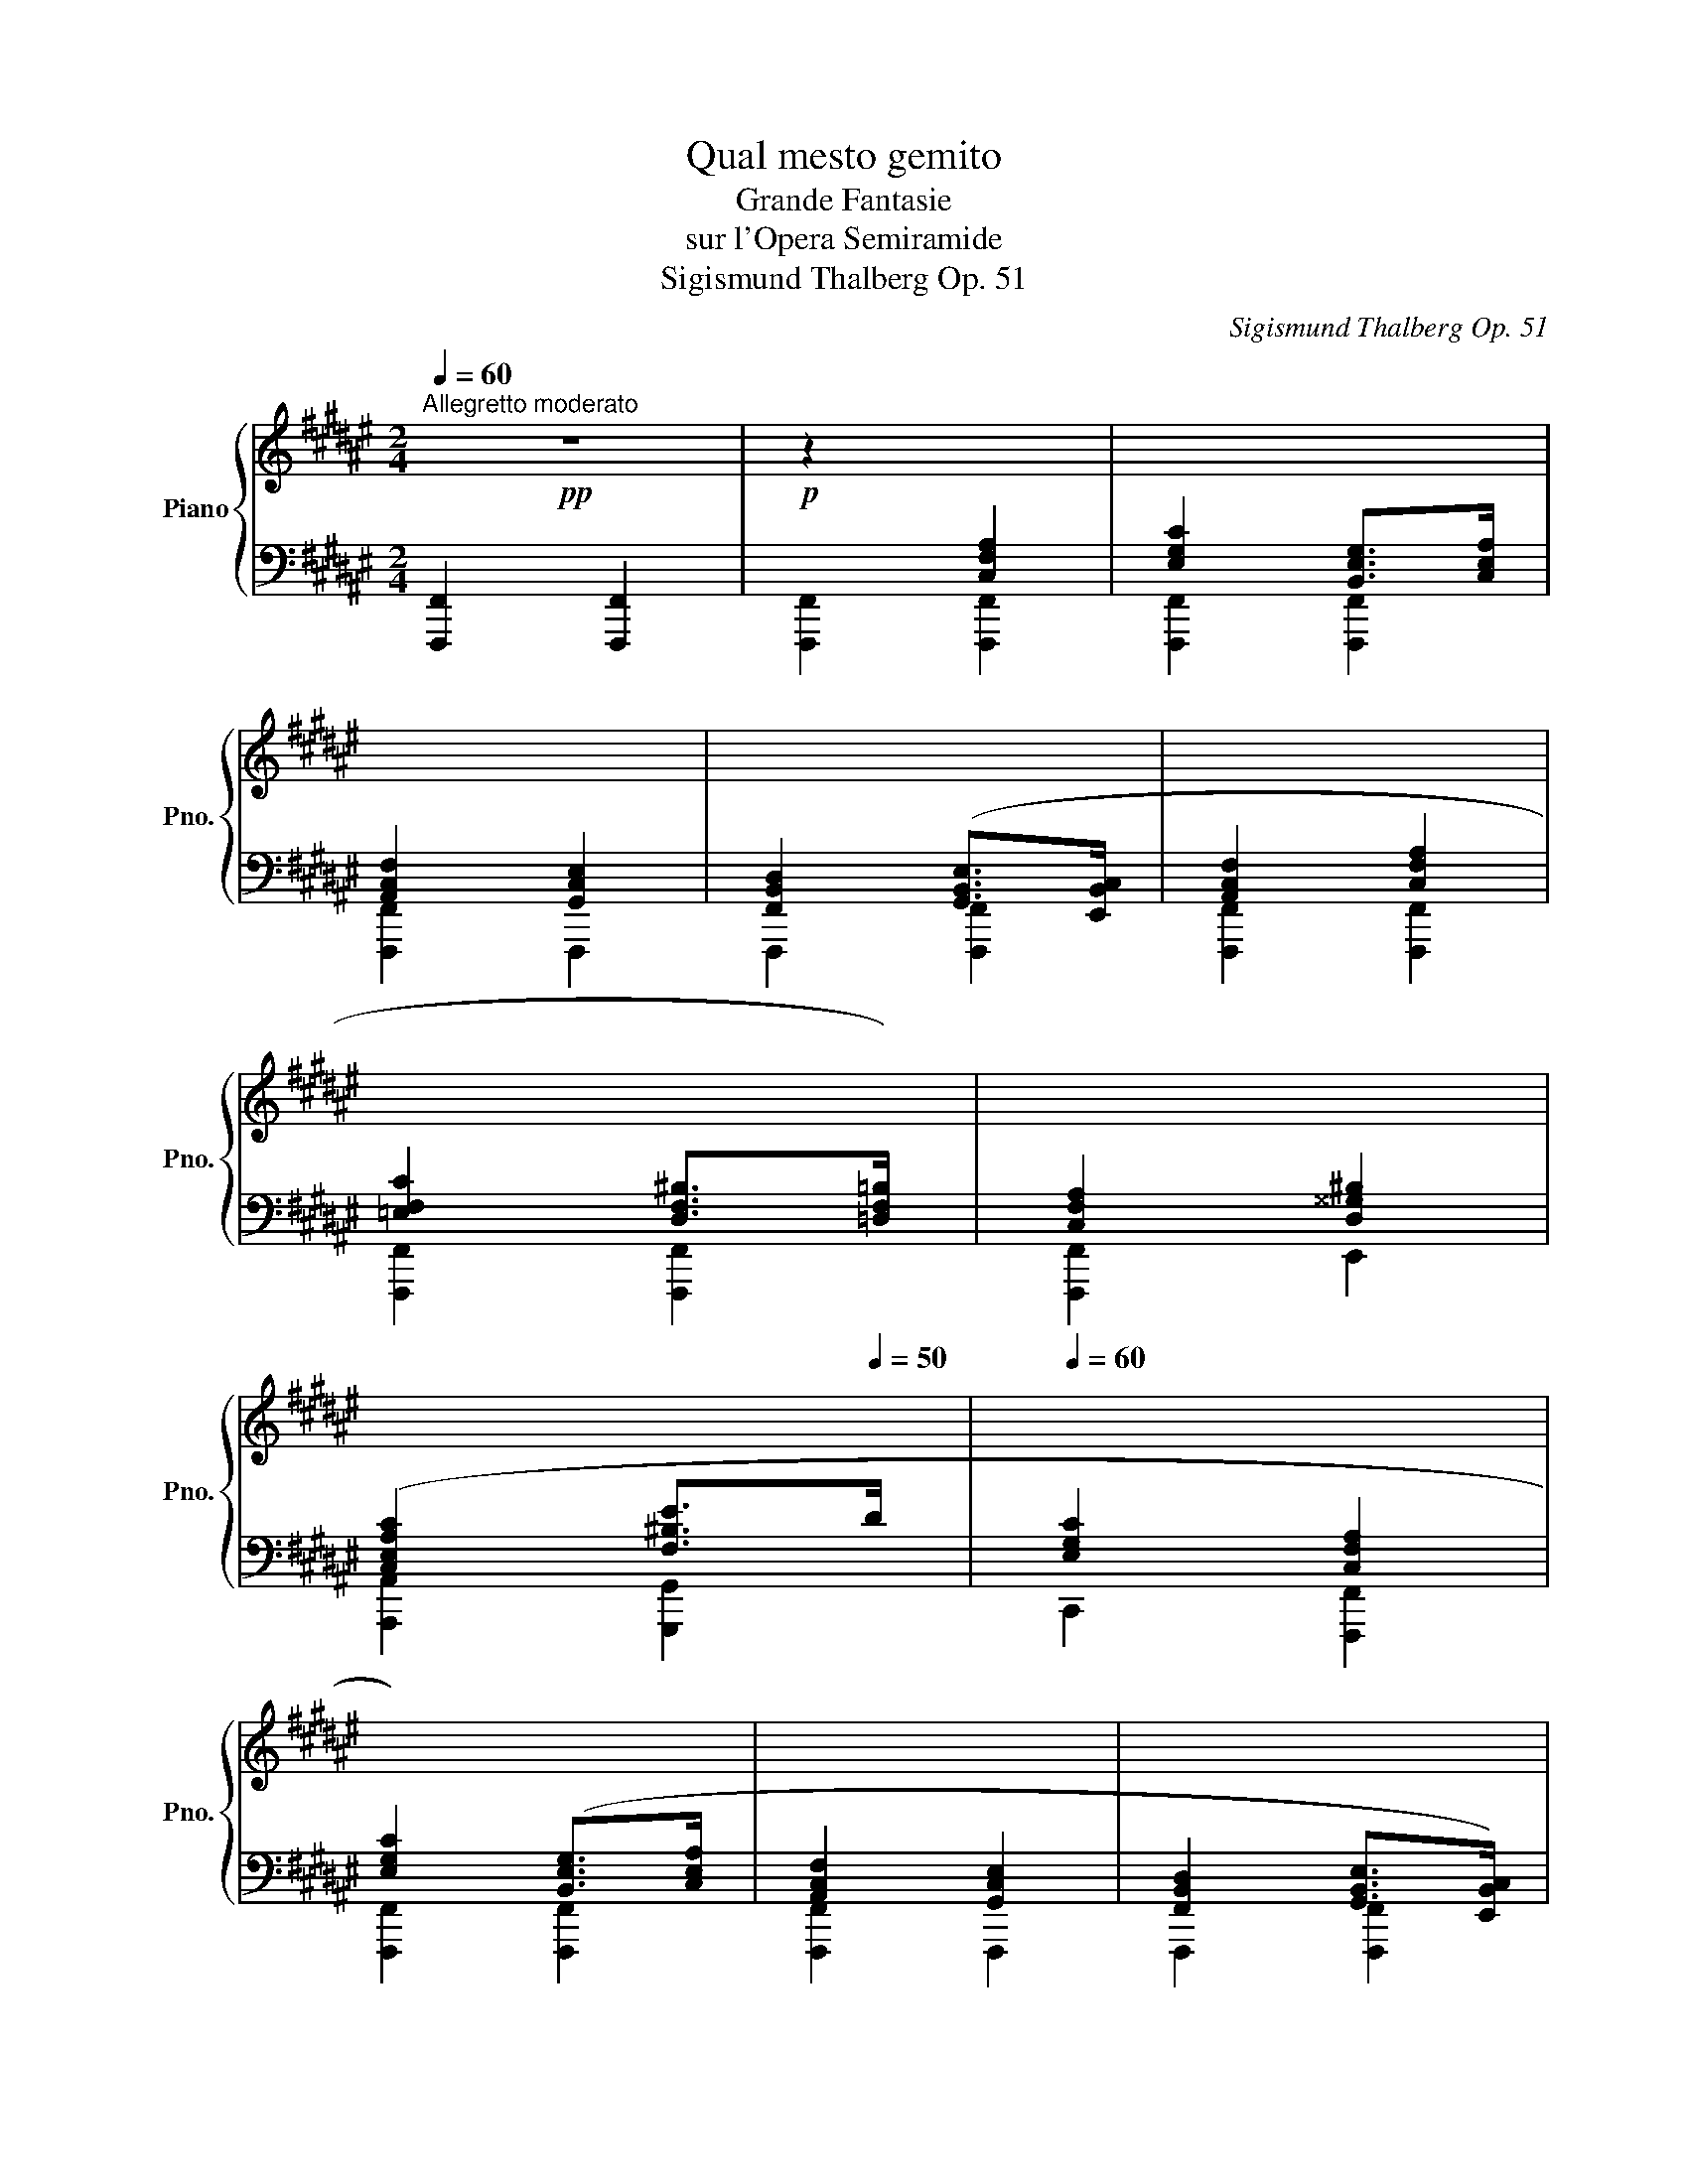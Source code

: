 X:1
T:Qual mesto gemito
T:Grande Fantasie
T:sur l'Opera Semiramide
T:Sigismund Thalberg Op. 51
C:Sigismund Thalberg Op. 51
%%score { ( 1 3 ) | ( 2 4 ) }
L:1/8
Q:1/4=60
M:2/4
K:F#
V:1 treble nm="Piano" snm="Pno."
V:3 treble 
V:2 bass 
V:4 bass 
V:1
!pp!"^Allegretto moderato" z4 |!p! z2[I:staff +1] [C,F,A,]2 | [E,G,C]2 [B,,E,G,]>[C,E,A,] | %3
 [A,,C,F,]2 [G,,C,E,]2 | [F,,B,,D,]2 ([G,,B,,E,]>[E,,B,,C,] | [A,,C,F,]2 [C,F,A,]2 | %6
 [=E,F,C]2 [D,F,^B,]>[=D,F,=B,]) | [C,F,A,]2 [D,^^G,^B,]2 | %8
[Q:1/4=50] ([C,E,A,C]2[Q:1/4=30] [F,^B,E]>[Q:1/4=50]D |[Q:1/4=60] [E,G,C]2 [C,F,A,]2 | %10
 [E,G,C]2) ([B,,E,G,]>[C,E,A,] | [A,,C,F,]2 [G,,C,E,]2 | [F,,B,,D,]2 [G,,B,,E,]>[E,,B,,C,]) | %13
 [A,,C,F,]2 ([C,F,A,]2 | [=E,F,C]2 [D,F,^B,]>[=D,F,=B,] | [C,F,A,]2 [^^C,G,A,]2 | %16
[Q:1/4=50] [F,A,C]2[Q:1/4=30] [E,G,D]>[Q:1/4=50]C |[Q:1/4=30] [F,CF]2)[Q:1/4=50][I:staff -1] z2 | %18
 z2 c2 | c2[Q:1/4=80]!pp!!<(! (6:4:6(E/[B=d]/c/e/[b=d']/c'/) | %20
!8va(! (6:4:6(e'/!<)!!ff![b'd'']/!>(!c''/!8va)!e/[bd']/)c'/ (6:4:6(e/[Bd]/c/E/!>)!!mp!!fermata![Ba]/)[Q:1/4=50]g/ | %21
[Q:1/4=60]!pp! [Ff]2 z2 |!p! z2 ([CFA]2 | [EGc]2 [B,EG]>[CEA]) | ([A,CF]2 [G,CE]2 | %25
[I:staff +1] [F,B,D]2 [G,B,E]>[E,B,C]) |[I:staff -1] ([A,CF]2 [CFA]2 | [=EFc]2 [DF^B]>[=DF=B] | %28
 [CFA]2 [D^^G^B]2) |[Q:1/4=50] ([CEAc]2[Q:1/4=30] [F^Be]>[Q:1/4=50]d |[Q:1/4=60] [EGc]2 [CFA]2) | %31
 ([EGc]2 [B,EG]>[CEA] | [A,CF]2 [G,CE]2 |[I:staff +1] [F,B,D]2 [G,B,E]>[E,B,C]) | %34
[I:staff -1] [A,CF]2 [CFA]2 | [=EFc]2 [DF^B]>[=DF=B] | A4- | %37
[Q:1/4=50] (A2[Q:1/4=30] d>[Q:1/4=50]c | [Ff]2) z2 | z2!pp! (c2 | f2 e>d | c2) A2 | d2 c>B | %43
 [FA]2 [CFA]2 |!p! [B,EG]2 [A,CF]2 |[I:staff +1] [G,CE]2 [F,A,D]2 | [F,=A,^B,]3 [F,A,C] | %47
"_cresc." [F,=A,D]2 [G,=DE]2 | [F,CF]2 [^^F,C^^F]2 | %49
!f! [G,CG]2!>(![I:staff -1]{/^B} [^B,FA]>G!>)! |!mf! [CEc] z!p![Q:1/4=60] !^!c2- | c2 !^!=d2- | %52
 de^dc- | cfcA | G z !^!c2- | c2 !^!=d2- | de^dc- | cfcA | G z !^!c2- |!<(! c2 !^!a2-!<)! | %60
!mf! a2 !^!g2- |!>(! gfed-!>)! |!mp! d2 !^!c2- |!<(! c>^B !^!d2- | d>!<)!!f!c!>(! !^!e2- | %65
 ed!>)!!mp!^ba | gecA | EF^^FA | GFdc | ^BAdG | [CEc] z!p! !^!c2- | c2 !^!=d2- | de^dc- | cfcA | %74
 G z !^!c2- | c2 !^!=d2- | de^dc- | cfcA | G z"_cresc." !^!c2- | c2 !^!=e2- | e2 !^!=g2 | %81
 [=GAc=e=g] z !^![cc']2- | [cc'] z[Q:1/4=140]!ff! e'/c'/a/=g/ | =e/c/A/=G/ =E/C/A,/=G,/ | %84
[Q:1/4=60][I:staff +1] [=E,A,]4- | [E,A,]4 | %86
!p![Q:1/4=40] [E,B,][I:staff -1] !fermata!z!ff![Q:1/4=140] e'/c'/a/=g/ | =e/c/A/=G/ =E/C/A,/=G,/ | %88
[Q:1/4=60][I:staff +1] [=E,A,]4- | [E,A,]4 |!p! [E,B,][I:staff -1] z z2 |[I:staff +1] [E,G,]4- | %92
 [E,G,]A,G,D | [F,C]4- | [F,C]DCF |[Q:1/4=40] [B,CE]4- | [B,CE][I:staff -1]FEc | %97
[Q:1/4=60] !fermata!z4 ||[M:9/8][Q:1/4=92]"^Andante cantabile"[Q:1/4=62]!p! (c3 c2 c{/e} d2 c) | %99
 (c3 f3 f2 g) | (f3 e3) g2 a | (g3 f3) f3 | (f6 g3) | (a3- a2- a/>g/ f3) | (c'2 d' c'afcg-g/>a/) | %105
 f6- f3 | ([Cc]3 c2 c{/e} d2 c) | (c3 f3 f2 g) |"_cresc." (f3 e3) g2 a | (g3 ^^f3 d2 d) | %110
 (b3 b2 b a2 g | f3 fed) c-(c/4^B/4c/4B/4^^A/4B/4f/4B/4) | %112
 (d-d/c/g/f/) (=e-e/d/b/a/)[Q:1/4=60] (^^f/4g/4e'/4d'/4[Q:1/4=50]^b/4c'/4)(^^d/4^e/4[Q:1/4=40]^B/4c/4[Q:1/4=20]a/4)g/4 | %113
[Q:1/4=62] f6- f3 | f6 =g3 | (=a3 b2- b/>a/ =g3) | (f3 f3) =g3 | (=a3 b2- b/>a/ =g2) f | %118
 (f3 e z/ e/ f/4e/4^^d/4e/4 g2 f) | (e2 d cBA G^Fd) | %120
!p! ([A,Fc]>!>(![Ad][Fc]/[Ad]/) ([Fc]/[Af]/[Fc]/[Ad]/!>)!!pp![=Ec]/[A=g]/) ([^Ec]/[A^g]/[Ec]/[Ba]/[Ec]/[Bg]/) | %121
 f6- f3 | %122
!ff![Q:1/4=90] [cc']/[cc']/[cc']/ z/!p!!mf! .[Gc] !>!.!^![=Ad].[Gc]!>!.!^![^Bf] .[ce].[Ad].[Gc] | %123
 [F^B]!p! (^^c'/4d'/4e'/4d'/4) (^b/4^c'/4d'/4c'/4) (^^a/4b/4c'/4b/4) (^^g/4^a/4b/4a/4) (^^f/4^g/4a/4g/4) (e/4^f/4g/4f/4) (^^d/4e/4f/4e/4) (^^c/4^d/4e/4d/4) | %124
!ff!!8va(! [c'c'']/[c'c'']/[c'c'']/!8va)! z/!p!!mf! .[Gc] !>!.!^![=Ad].[Gc]!>!.!^![^Bf] .[ce].[Ad].[Gc] | %125
 [F^B]!p! (^^c'/4d'/4e'/4d'/4) (^b/4^c'/4d'/4c'/4) (^^a/4b/4c'/4b/4) (^^g/4^a/4b/4a/4) (^^f/4^g/4a/4g/4) (e/4^f/4g/4f/4) (^^d/4e/4f/4e/4) (^^c/4^d/4e/4d/4) | %126
!ff! [cc']/[cc']/[cc'][EGc] [cc']/[cc']/[cc'][EGc] [^B^b]/[Bb]/[Bb][F=AB] | %127
!f! [cc']/[cc']/[cc'][EGc] [cc']/[cc']/[cc'][EGc] [^B^b]/[Bb]/[Bb][F=AB] | %128
!p!"_cresc." [cc']/[cc']/[cc'][EGc] [cc']/[cc']/[cc'][EGc]!mf!"_cresc." [^^c^^c']/[cc']/[cc'][EA] | %129
 [dd']/[dd']/[dd'][FB]!ff! [=e=e']/[ee']/[ee'][GB] [^e^e']/[ee']/[Q:1/4=60][ee'][Q:1/4=40][EBc] | %130
[Q:1/4=80] z2 z[Q:1/4=60]{/^Bcd} Tc6- | c6- c3- | c6[Q:1/4=40] d2- d/[Q:1/4=5]c/ | %133
!p![Q:1/4=62] c3 c3 d2 c | c3 f3 f2 g | f3 e3 g2 a | g3 f3 f3 | f3"_cresc." f3 g3 | %138
!f! a3 x x"_dim." g f3 |!p! f3 fefgag |!pp! f3 z3 z3 |!p! f6 =g3 |!f! =a3 b2 a"_dim." =g3 | %143
!p! f6 =g3 |!f! =a3 b2 a"_dim." =g3 | %145
!p! e/4=d'/4e/4B/4e/4d'/4e/4B/4e/4d'/4e/4B/4e/4d'/4e/4B/4e/4c'/4e/4B/4e/4^b/4e/4B/4e/4^d'/4e/4B/4e/4c'/4e/4B/4e/4=b/4e/4B/4 | %146
 efg f3 c2 ^^c | d6 c3 | %148
!p!!<(! (c/4f/4c/4A/4c/4f/4f/4a/4f'/4f'/4!8va(!c''/4!<)!!f!f''/4!>(!c''/4f'/4f'/4!8va)!c'/4f/4f/4c/4F/4!>)!!p!c/4f/4c/4F/4c/4f/4c/4F/4c/4a/4c/4F/4c/4g/4c/4)F/4 | %149
 (c/4g/4c/4G/4c/4f/4c/4F/4c/4f/4!<(!f/4c'/4f'/4!8va(!f'/4c''/4f''/4c''/4f'/4!8va)!f'/4c'/4f/4f/4c/4!<)!!f!F/4!>(!=d/4f/4d/4F/4d/4=a/4d/4=A/4!>)!!p!c/4g/4c/4)A/4 | %150
 (c/4g/4c/4G/4c/4f/4c/4F/4c/4f/4f/4c'/4f'/4!8va(!f'/4c''/4f''/4c''/4f'/4!8va)!f'/4c'/4f/4f/4c/4F/4c/4f/4f/4c'/4f'/4c'/4f/4f/4c/4F/4F/4)C/4 | %151
!pp! F,/4C/4F/4F/4c/4f/4c/4F/4F/4C/4[Q:1/4=60]F,/4C/4F/4F/4c/4f/4c/4F/4F/4C/4[Q:1/4=50]F,/4C/4F/4F/4c/4[Q:1/4=40]f/4c/4F/4F/4C/4[Q:1/4=30]F,/4C/4F/4F/4c/4[Q:1/4=10]f/4 || %152
[K:A][M:4/4][Q:1/4=118]"^Allegro moderato"!p![Q:1/4=80] (6:4:6z/ (F/G/A/G/F/)!p! (6:4:6z/ (f/g/a/g/f/)!p! (6:4:6z/ (f'/g'/a'/g'/f'/)!p! (6:4:6z/ (f/g/a/g/f/) | %153
!p! (6:4:6z/ (G/A/B/A/G/)!p! (6:4:6z/ (g/a/b/a/g/)!p!!8va(! (6:4:6z/ (g'/a'/b'/a'/g'/)!8va)!!p! (6:4:6z/ (g/a/b/a/g/) | %154
 (6:4:6z/ (^E/F/G/F/E/) (6:4:6z/ (^e/f/g/f/e/) (6:4:6z/ (^e'/f'/g'/f'/e'/) (6:4:6z/ (e/f/g/f/e/) | %155
 (6:4:6z/ (F/G/A/G/F/) (6:4:6z/ (f/g/a/g/f/) (6:4:6z/ (f'/g'/a'/g'/f'/) (6:4:6z/ (f/g/a/g/f/) | %156
 (6:4:6z/ (F/G/A/G/F/) (6:4:6z/ (f/g/a/g/f/) (6:4:6z/ (f'/g'/a'/g'/f'/) (6:4:6z/ (f/g/a/g/f/) | %157
 (6:4:6z/ (D/E/F/E/D/) (6:4:6z/ (d/e/f/e/d/)!8va(! (6:4:6z/ (d'/e'/f'/e'/d'/) (6:4:6z/ (d''/e''/f''/e''/d''/)!8va)! | %158
 (6:4:6z/ (^d'/^e'/f'/e'/d'/) (6:4:6z/ (^d/^e/f/e/d/) (6:4:6z/ (^D/^E/F/E/)D/ (6:4:6z/ (d/e/f/e/d/) | %159
!f! (6:4:6z/ (c'/^d'/^e'/d'/c'/)!8va(! (6:4:6z/ (c''/^d''/^e''/d''/c''/)!8va)! (6:4:6z/ (c'/=d'/=e'/d'/c'/) (6:4:6z/ (c/d/e/d/c/) | %160
"_dim." (6:4:6z/ (C/D/E/D/C/) (6:4:6z/ (c/d/e/d/c/) (6:4:6z/ (c'/d'/e'/d'/c'/)!8va(! (6:4:6z/ (c''/d''/e''/d''/c''/)!8va)! | %161
 (6:4:6z/ (c'/d'/e'/d'/c'/) (6:4:6z/ (c/d/e/d/c/) (6:4:6z/ (C/D/E/D/C/) (6:4:6z/ (c/d/e/d/c/) | %162
 (6:4:6z/ (c'/d'/e'/d'/c'/)!8va(! (6:4:6z/ (c''/d''/e''/d''/c''/)!8va)! (6:4:6z/ (c'/d'/e'/d'/c'/) (6:4:6z/ (c/d/e/d/c/) | %163
!pp! z4[Q:1/4=60] z2 (6:4:6z/ C/D/E/D/C/ | %164
[Q:1/4=40][I:staff +1] C,2[I:staff -1] (6:4:6z/[I:staff +1] C,/D,/E,/D,/C,/[Q:1/4=20] [^E,B,]4[Q:1/4=5] | %165
[Q:1/4=52]"^Piu Lento"[Q:1/4=54][I:staff -1] z8 | z8 | z8 | z8 |!p! z8 | z8 | z8 | z8 |!f! z8 | %174
!ff! z8 | z8 | z8 | z8 |!pp! z8 | z8 | z8 | z4 z z/"^Both hands" C<FG/ | %182
!pp! !>!A7/2 !>!G/ !>!F>!>!C!>!F-F/>!>!G/ |!mp! !>!A7/2 !>!G/ !>!F>!>!F!>!A-A/>!>!B/ | %184
!mf! !>![Cc]7/2 !>!B/4=A/4 !>!G>!>!B!>!A-A/>!>!G/ |!mp! !>!A7/2 !>!c/ !>!F>!>!C!>!F-F/>!>!G/ | %186
!mp! !>!A7/2 !>!G/ !>!F>!>!F!>!A-A/>!>!B/ | %187
!mf! !>![Cc]7/2 !>!G/ !>!E>!>![Cc]!>![Ee][Ee]/>!>![xc]/ | %188
 !>![G,G]4-[Q:1/4=20] [G,G]2[Q:1/4=30] x2[Q:1/4=40] | %189
[Q:1/4=52] !>!c''/4E/4G/4^d/4c/4e/4g/4^d'/4c'/4!8va(!e'/4g'/4^d''/4c''/4e''/4c''/4g'/4!8va)!e'/4c'/4g/4e'/4c'/4g/4e/4c/4 !>!c>!>![Cc] | %190
!mf! !>![Ee]7/2 !>!d/4c/4 !>!B-B/>!>!B/ !>!^A>!>!B | !>!d3 !>!c/!>!B/ !>!A-A/>!>!A/ !>!G>!>!A | %192
 !>!c7/2 !>!B/4A/4 !>!G-G/>!>!G/ !>!^^F>!>!G | !>!B3 !>!A/!>!G/ !>!F-F/>!>!x/ !>!^E>!>!F | %194
 !>![G,G] x x2 x4 | !>![A,A] x x2 x4 | %196
!ff! [^D^d][F,F]!8va(! !^![^b^b']2- [bb'](20:16:20a'3/16f'3/16^d'3/16b3/16!8va)!a3/16f3/16d3/16^B3/16A3/16F3/16D3/16^B,3/16[I:staff +1]A,3/16F,3/16^D,3/16=C,3/16A,,3/16F,,3/16^D,,3/16^B,,,3/16 | %197
!ff![I:staff -1] z4 z!ff! z/ [cac']<[cac'][cac']/ | [dbd']7/2 [cac']/ [Bgb]2 z2 | %199
!ff![I:staff +1] [C,C]4[I:staff -1] z!ff! z/ [Bfb]<[Bfb][Bfb]/ | [cac']7/2 [Bgb]/ [Afa]2 z2 | %201
!ff![I:staff +1] [C,C]4[I:staff -1] z!ff! z/ [Afa]<[Afa][Afa]/ | [Bgb]7/2 [Afa]/ [G^eg]2 z2 | %203
!p![Q:1/4=40] [GB]7/2 [FA]/[Q:1/4=30] [^EG][Q:1/4=5] z/[Q:1/4=52] [C,C]<[F,F][G,G]/ || %204
[K:F#]!pp![I:staff +1] !>![A,A]7/2 !>![G,G]/ !>![F,F]>!>![C,C]!>![F,F]>!>![G,G] | %205
!pp! !>![A,A]7/2 !>![G,G]/ !>![F,F]>!>![F,F][I:staff -1]!>![A,A]>!>![B,B] | %206
 !>![Cc]7/2 !>![B,B]/4!>![A,A]/4 !>![G,G]>!>![B,B]!>![A,A]>!>![G,G] | %207
[I:staff +1] !>![A,A]7/2 !>![G,G]/ !>![F,F]>[I:staff -1]!>![A,A]!>![B,B]>!>![Cc] | %208
 !>![=E=e]4 !>![Dd]>[I:staff +1]!>![^^F,^^F]!>![G,G]>!>![A,A] | %209
[I:staff -1] !>![Cc]4 !>![B,B]>!>![B,B]!>![A,A]>!>![B,B] | %210
 !>![Dd]4 !>![Cc]>[I:staff +1]!>![E,E]!>![F,F]>!>![G,G] | %211
[I:staff -1] !>![B,B]4 !>![A,A]2 !>![A,A]>!>![A,A] | %212
!p! !>![G,G]4- [G,G][I:staff +1]!>![E,E]!>![D,D]!>![C,C] | %213
[I:staff -1] !>![Cc]2- [Cc]/!>![A,A]/!>![B,B]/!>![G,G]/ !>![F,F]3 !>![^^F,^^F] | %214
!p! !>![G,G]4- [G,G][I:staff +1]!>![E,E]!>![D,D]!>![C,C] | %215
[I:staff -1] !>![Cc]4 [B,B][A,A][G,G][Dd] | %216
 [Dd][F,F]!8va(! ([a'f'']/4[g'e'']/4[f'd'']/4)[e'c'']/4[d'b']/4[c'a']/4[bg']/4[af']/4!8va)![Q:1/4=40] ([ge']/4[fd']/4[ec']/4[db]/4[ca]/4[Bg]/4[Af]/4[Ge]/4[Q:1/4=30] [Fd]/4[Ec]/4[^^D^B]/4[Ec]/4[Fd]/4[Ec]/4[Q:1/4=5][ca]/4>g/4) | %217
!pp![Q:1/4=45] !>![FAf]2 z2 z2 !>![^^F,^^F]2 | !>![G,G]4- [G,G][I:staff +1]!>!E!>!D!>!C | %219
!pp![I:staff -1] !>![Cc]2- [Cc]/!>![A,A]/!>![B,B]/!>![G,G]/ !>![F,F]3 !>![^^F,^^F] | %220
 !>![G,G]4- [G,G][I:staff +1]!>!E!>!D!>!C | %221
!mp!!<(![I:staff -1] !>![Cc]4!<)!!f! [B,B]!>![A,A]!>![G,G]!>![Dd] | %222
 !>![Dd]/!>![F,F]/!mf![Q:1/4=45]!8va(!!>(! ([f'f'']/8d''/8c''/8a'/8)!8va)!(f'/8d'/8c'/8a/8) (b/8^b/8d'/8c'/8a/8f/8c/8^B/8d/8c/8A/8F/8D/8C/8A,/8F,/8)!>)!!p![I:staff +1] [E,E]/4[F,F]/4[^^F,^^F]/4[G,G]/4[=G,=G]/4[^G,^G]/4[I:staff -1][B,=B]/4[Cc]/4[Q:1/4=30] ([=D=d]/4[Cc]/4[^D^d]/4[Cc]/4[Dd]/4[Cc]/4[Q:1/4=5][Aa]/4>[Gg]/4) | %223
[Q:1/4=52]!mf! [Af] !^![ff']2 !^![ff']2 !^![ff']-[ff']/8f'/8c'/8a/8f/8d/8c/8A/8F/8D/8C/8A,/8[I:staff +1]F,/8D,/8C,/8A,,/8 | %224
!f! A,,[I:staff -1] !^![aa']2 !^![aa']2 !^![aa']-[aa']/8g'/8f'/8e'/8c'/8a/8g/8f/8c/8A/8F/8C/8[I:staff +1]A,/8G,/8F,/8C,/8 | %225
 A,,[I:staff -1] [ff']2- (6:4:6[ff']3/2[ff']/f/4f'/4f/4f'/4!>(! (6:4:6f/4f'/4f/4f'/4f/4f'/4 (6:4:6f/4f'/4f/4f'/4f/4f'/4 (6:4:6f/4f'/4f/4f'/4f/4f'/4!>)! | %226
!pp![Q:1/4=46] f/4f'/4f/4f'/4f/4f'/4f/4f'/4f/4f'/4f/4f'/4f/4f'/4f/4f'/4 f/4f'/4f/4f'/4f/4f'/4f/4f'/4f/4f'/4f/4f'/4f/4f'/4f/4f'/4 | %227
!8va(! (29:32:26!fermata![f'f'']-"^glissando"[Q:1/4=90]([f'f'']/4[d'd'']/4[c'c'']/4[aa']/4!8va)![gg']/4[ff']/4[dd']/4[cc']/4[Aa]/4[Gg]/4[Ff]/4[Dd]/4[Cc]/4[A,A]/4[I:staff +1][G,G]/4[F,F]/4[D,D]/4[C,C]/4[A,,A,]/4[G,,G,]/4[F,,F,]/4[D,,D,]/4[C,,C,]/4[A,,,A,,]/4[G,,,G,,]/4) | %228
[Q:1/4=30][I:staff -1] z[I:staff +1] !arpeggio![C,F,A,CF][I:staff -1]!arpeggio![CFAcf]!arpeggio![cfac'f']!8va(! !arpeggio![c'f'a'c''f'']!8va)! z !fermata!z2 || %229
[M:3/4][Q:1/4=172]"^Allegretto Vivace"[Q:1/4=140]!p!!8va(! .[f'a'c''].[f'a'c''].[f'a'c''].[f'a'c''].[f'a'c''].[f'a'c''] | %230
 .[f'a'd''].[f'a'c''].[d'f'a'].[c'f'a'].[ad'f'].[ac'f'] | %231
 .[c'e'a'].[c'e'g'].[gc'f'].[gc'e'].[egd'].[egc']!8va)! | %232
 .[g^be'].[gbd'].[dgc'].[dgb].[^Bda].[Bdg] | .[Bea].[Beg].[GBf].[GBe].[EBd].[EBc] | %234
 c3 B/A/ .GA/G/ | .FG/F/ .EF/G/ .^^CD/E/ | %236
!f! .[_G,_B,_E]!pp!!8va(! .[_e'_g'_b'].[e'g'b'].[e'g'b'].[e'g'b'].[e'g'b'] | %237
 .[_e'_g'_c''].[e'g'_b'].[_c'e'_a'].[_b_e'g'].[_gc'e'].[_gbe'] | %238
 .[_b_d'_g'].[bd'=f']!8va)!.[=f_b_e'].[f_b_d'].[_df=c'].[dfb] | %239
 .[=f_a_d'].[fa=c'].[=cf_b].[cfa].[_Ac=g].[Acf] | .[=c_e_a].[ce=g].[=Gc=f].[Gce].[_EG=d].[EGc] | %241
 =d3 =c/_B/ .=AB/A/ | .=G=A/_B/ .AB/=c/ .FG/A/ |!f! .[_B,=D=G]!p!.[DG_B].[DGB].[DGB].[DGB].[DGB] | %244
 !/!.[=D=G_B]6 | !/!.[=E=G_Bc]6 | !/!.[=E=G_Bc]6 |"_cresc." !/!.[=E=GAc=e]6 | !/!.[=E=GAc=e]6 | %249
 !/!.[=EGB=d=e]6 | !/!.[=EGB=d=e]6 ||[K:C]!ff! [Acea]!mp! .A.B.c.d.e | (f/g/f/e/ d) z z2 | %253
 e'/e'/e'/e'/ .e'.d'.b.c' |{/c'b} a .[EA].[EA].[EA].[EA].[EA] | .[EA].[EA].[EA].[EA].[EA] [E^GBe] | %256
 [Acea]!mp! .A.B.c.d.e | (f/g/f/e/ d) z z2 | e'/e'/e'/e'/ .e'.d'.b.c' |{/c'b} a z !^![FGBdg]4 | %260
 !arpeggio![Gcegc']!p! .[Gc].[Gc].[Gc].[Gc].[Gc] | .[Gc].[Gc].[Gc].[Gc].[Gc] [GBdg] | %262
 [cegc']!mp! .c.d.e.f.g | (a/b/a/g/ f) z z2 | g'/g'/g'/g'/ .g'.f'.d'.e' | %265
{/e'd'} c' .[Gc].[Gc].[Gc].[Gc].[Gc] | .[Gc].[Gc].[Gc].[Gc].[Gc] [GBdg] | [cegc']!mp! .c.d.e.f.g | %268
 (a/b/a/g/ f) z z2 | g'/g'/g'/g'/ .g'.f'.d'.e' |{/e'd'} c' z !^![DE^GBe]4 | %271
 !arpeggio![EAcea]!p! .[EA].[EA].[EA].[EA].[EA] | .[EA].[EA].[EA].[EA].[EA] [E^GBe] | %273
 [Acea]!mp! A/A/B/B/c/c/d/d/e/e/ | (5:4:5(f/g/f/e/d/) (5:4:5(f'/g'/f'/e'/d'/)!8va(! f''!8va)! z | %275
[Q:1/4=120] (6:4:6E/E/E/E/e/e/ (6:4:6e/e/e'/e'/e'/e'/[Q:1/4=140]!8va(! e''(3d''/b'/c''/!8va)! | %276
 a' .[EA].[EA].[EA].[EA].[EA] | .[EA].[EA].[EA].[EA][Q:1/4=100].[EA] [E^GBe][Q:1/4=140] | %278
 [Acea]!mp! A/A/B/B/c/c/d/d/e/e/ | (5:4:5(f/g/f/e/d/) (5:4:5(f'/g'/f'/e'/d'/)!8va(! f''!8va)! z | %280
[Q:1/4=120] (6:4:6E/E/E/E/e/e/ (6:4:6e/e/e'/e'/e'/e'/[Q:1/4=140]!8va(! e''(3d''/b'/c''/ | %281
 a'!8va)! z[Q:1/4=50] !^![FGBdg][Q:1/4=100](17:12:17(G/4A/4B/4c/4d/4e/4f/4g/4a/4b/4c'/4d'/4e'/4f'/4g'/4a'/4b'/4) | %282
[Q:1/4=140] c''!p! .[Gc].[Gc].[Gc].[Gc].[Gc] | .[Gc].[Gc].[Gc].[Gc].[Gc] [GBdg] | %284
 [cegc']!mp! c/c/d/d/e/e/f/f/g/g/ | (5:4:5(a/b/a/g/f/) (5:4:5(a'/b'/a'/g'/f'/)!8va(! a''!8va)! z | %286
[Q:1/4=120] (6:4:6G/G/G/G/g/g/ (6:4:6g/g/g'/g'/g'/g'/[Q:1/4=140]!8va(! g''(3f''/d''/e''/ | %287
 c''!8va)! .[Gc].[Gc].[Gc].[Gc].[Gc] | .[Gc].[Gc].[Gc].[Gc].[Gc] [GBdg] | %289
 [cegc']!mp! c/c/d/d/e/e/f/f/g/g/ | (5:4:5(a/b/a/g/f/) (5:4:5(a'/b'/a'/g'/f'/)!8va(! a''!8va)! z | %291
[Q:1/4=120] (6:4:6G/G/G/G/g/g/ (6:4:6g/g/g'/g'/g'/g'/[Q:1/4=140]!8va(! g''(3f''/d''/e''/ | %292
 c''!8va)! z3/2!ff![Q:1/4=100] !^![DE^GBe]/z/[EGde]/z/[^FBd^f]/z/[GBd^g]/ | %293
[Q:1/4=140] [Aca]!p! .[EA]!<(!.[EA].[EA].[EA].[EA] |[Q:1/4=120] z z[Q:1/4=100] z z z e!<)! || %295
[K:A][Q:1/4=120]!f! a4 g2 |"_dim." f4 e2 |!p! d4 c2 | B4 A2 | G3 G{/B}AG | G3 GFE |!p! a4 g2 | %302
 f4 e2 | d4 c2 | B4 A2 | G4 c2 | c2 ^B2 ^d2 | c2 g2 fe |[Q:1/4=100] ^d3[Q:1/4=90] ef[Q:1/4=72]g | %309
!p![Q:1/4=80] ([Gcg][^^F^^f]/[Gg]/ [Aa]/[Gg]/[^F^f]/[Ee]/ [^D^d]/[Cc]/[^B,^B]/[Cc]/) | %310
 ([B,B][A,A]- [A,A]/[Cc]/[Dd]/[Cc]/[^B,^B]/[Cc]/[Ff]/[Aa]/) | %311
 ([Gg]/[ee']/[^d^d']/[cc']/[^B^b]/[cc']/[dd']/[cc']/ [=B=b]/[Aa]/[Gg]/[Ff]/) | %312
 ([Ee][^D^d]- [Dd]/[Dd]/[Ee]/[Dd]/[^^C^^c]/[Dd]/[Ee]/[Ff]/) | %313
 ([Gg]/[gg']/[^^f^^f']/[gg']/[aa']/[gg']/[^f^f']/[ee']/[^d^d']/[cc']/[^B^b]/[cc']/) | %314
 ([^d^d']/[cc']/[Bb]/[Aa]/[Gg]/[Ff]/[Ee]/[^Dd]/[^^C^^c]/[Dd]/[Ff]/[Aa]/) | %315
 [Gg]/([gg']/[^^f^^f']/)([^f^f']/[ee']/)([^d^d']/[=d=d']/)([cc']/[=c=c']/)[_B_b]/([Aa]/[_A_a]/) | %316
 ([=G=g]/[Ff]/)([Ee]/[^D^d]/)([=D=d]/[Cc]/)([^B,^B]/[^A,^A]/)[Q:1/4=60]([=A,=A]/[G,^G]/)[Q:1/4=15]([Ee]/[Q:1/4=30][^D^d]/) | %317
[Q:1/4=60] c/[Q:1/4=120]!8va(! e''/^d''/c''/ b'/a'/g'/f'/!8va)!e'/^d'/c'/b/ | %318
 a/g/f/e/^d/e/f/^^f/g/a/g/^f/ | ^e/f/g/e/f/c'/g/c'/a/c'/e/c'/ | %320
 f/c'/g/c'/a/c'/[^eg]/c'/[fa]/c'/[eg]/c'/ | f6- | f4 ^e2 | %323
!<(! [^Ae]/E/[Ae]/c/ e/[^ae']/c'/e/!8va(! [^a'e'']/c''/a'/e'/!<)!!8va)! | %324
 d/e/d/c/ B/[dg]/^e/b/ [d'g']/^e'/d'/b/ |"_cresc." z/ F,/[^A,F]/C/ F/[^Af]/c/e/ [^af']/c'/a/f/ | %326
!f! D/E/D/C/ B,/[DG]/^E/B/ [dg]/^e/b/[Q:1/4=80][^e'g']/ | %327
!pp![Q:1/4=120] z F,/F/ G,/F/^A,/F/!<(! B,/F/C/F/!<)! | %328
!mp! D/!>(!E/D/C/!>)!!pp! B,/F/D/F/ B,/F/D/F/ |!p! [^A,^A] F,/F/ G,/F/A,/F/!<(! B,/F/C/F/!<)! | %330
!mf! D/!>(!E/D/C/!>)!!p! B,/F/D/F/ B,/G/D/G/ | [A,A] A,/A/ B,/A/C/A/ D/A/E/A/ | %332
 F/G/F/E/ D/A/F/A/!>(! D/B/=F/B/!>)! |!mp! [Cc] A,/A/ B,/A/C/A/ D/A/E/A/ | %334
 F/G/F/E/ D/A/F/A/!>(! D/B/=F/B/!>)! |!p! [Cc] C/c/!<(! ^D/c/^E/c/ F/c/G/!<)!c/ | %336
!mf! A/!>(!B/A/G/ F/c/A/c/!>)!!p! F/^d/A/d/ |!mp! [^E^e]!<(! C/c/ ^D/c/E/c/ F/c/G/c/!<)! | %338
!mf! A/B/A/G/ F/c/A/c/ F/^d/A/d/ |[Q:1/4=100] Tg6 | Tg6 | Tg6 | Tg6 | Tg6 | Tg6 | Tg6 | %346
 Tg2[Q:1/4=30] (28:16:28(g/4^^f/4g/4a/4g/4^f/4e/4^d/4e/4f/4e/4=d/4c/4B/4A/4G/4F/4E/4[Q:1/4=20]^D/4E/4^E/4F/4=G/4[Q:1/4=10]^G/4A/4^A/4B/4[Q:1/4=5]^B/4) || %347
[M:6/8][Q:1/4=92]"^Andante ma non troppo"[Q:1/4=42]!p!(18:12:18x/4C/4E/4A/4c/4e/4c'/4a/4e/4c/4A/4E/4C/4E/4C/4E/4C/4E/4 (18:12:18c/4C/4E/4A/4c/4e/4^b/4a/4^d/4^B/4A/4^D/4c/4C/4E/4C/4E/4C/4 | %348
(18:12:18x/4E/4A/4c/4e/4a/4e'/4c'/4a/4e/4c/4A/4E/4A/4E/4A/4E/4A/4(18:12:18x/4C/4E/4A/4c/4e/4c'/4a/4e/4c/4A/4E/4C/4E/4C/4E/4C/4E/4 | %349
(18:12:18x/4A,/4C/4E/4A/4c/4a/4e/4c/4A/4E/4C/4A,/4C/4A,/4C/4A,/4C/4(18:12:18x/4G,/4D/4E/4G/4d/4a/4e/4c/4A/4E/4C/4B/4G,/4D/4G,/4D/4G,/4 | %350
!<(!(18:12:18x/4^B,/4^D/4A/4!<)!!mf!^B/4^d/4^b/4a/4d/4B/4A/4E/4c/4C/4E/4C/4E/4C/4!>(!(18:12:18x/4A,/4C/4E/4A/4c/4a/4e/4c/4!>)!!mp!A/4E/4C/4A,/4C/4A,/4C/4A,/4C/4 | %351
(18:12:18x/4C/4F/4A/4c/4f/4c'/4a/4f/4c/4A/4F/4C/4F/4C/4F/4C/4F/4 (18:12:18c/4C/4F/4A/4c/4f/4^b/4a/4f/4^B/4A/4F/4c/4C/4F/4C/4F/4C/4 | %352
(18:12:18x/4[^DA^d]/4F/4A/4d/4f/4^d'/4a/4f/4d/4A/4F/4[Ad]/4F/4[Ad]/4F/4[Ad]/4F/4(18:12:18x/4E/4G/4c/4e/4g/4e'/4c'/4g/4e/4c/4G/4c/4E/4=G/4E/4G/4E/4 | %353
 (18:12:18c/4B,/4E/4G/4B/4e/4b/4g/4e/4B/4G/4E/4G/4B,/4E/4B,/4E/4B,/4 (18:12:18B/4B,/4^D/4F/4B/4^d/4a/4f/4d/4B/4F/4D/4F/4A,/4D/4A,/4D/4A,/4 | %354
 (18:12:18F/4A,/4^D/4F/4A/4^d/4b/4f/4d/4B/4F/4D/4A/4A,/4D/4A,/4G/4F/4 (18:12:18E/4G,/4B,/4E/4G/4B/4g/4e/4B/4G/4E/4B,/4G,/4B,/4G,/4B,/4G,/4B,/4 | %355
!p!(18:12:18x/4E/4G/4c/4e/4g/4e'/4c'/4g/4e/4c/4G/4E/4G/4E/4G/4E/4G/4 (18:12:18^d/4F/4A/4d/4f/4a/4^b/4a/4f/4^B/4A/4F/4d/4"_cresc."F/4A/4F/4A/4F/4 | %356
!mp!(18:12:18x/4E/4G/4c/4e/4g/4e'/4c'/4g/4e/4c/4G/4^^f/4c/4e/4c/4e/4c/4(18:12:18x/4E/4G/4c/4e/4g/4e'/4c'/4g/4e/4c/4G/4E/4G/4E/4G/4E/4G/4 | %357
!p!(18:12:18x/4E/4G/4c/4e/4g/4e'/4c'/4g/4e/4c/4G/4E/4G/4E/4G/4E/4G/4 (18:12:18^d/4F/4A/4d/4f/4a/4^b/4a/4f/4^B/4A/4F/4d/4"_cresc."F/4A/4F/4A/4F/4 | %358
!mp! (18:12:18c/4E/4G/4c/4e/4g/4e'/4c'/4g/4e/4c/4G/4^d/4G/4E/4G/4E/4G/4[Q:1/4=38]"_cresc." (18:12:18c/4E/4G/4c/4e/4g/4e'/4c'/4g/4e/4c/4G/4[Q:1/4=28]=d/4G/4E/4G/4!f!E/4G/4 | %359
[Q:1/4=42] (9:6:9c/.[A,E]/.[CA]/.[Ec]/.[Ae]/.[ca]/.[ec']/.[ae']/.[c'a']/(9:6:9x/.[Ae]/.[ca]/.[^d^b]/.[a^d']/.[ba']/.[c'a']/.[ec']/.[ae']/ | %360
(9:6:9x/.[A,E]/.[CA]/.[Ec]/.[Ae]/.[ca]/.[ec']/.[ae']/.[c'a']/(9:6:9x/.[A,E]/.[CA]/.[Ec]/.[Ae]/.[ca]/.[ec']/.[ae']/.[c'a']/ | %361
 (9:6:9A/.[A,E]/.[CA]/.[Ec]/.[Ae]/.[ca]/.[ec']/.[ae']/.[c'a']/ (9:6:9B/.[EB]/.[Ge]/.[ca]/.[ec']/.[ae']/.[ge']/.[bg']/.[e'b']/ | %362
(9:6:9x/.[A,^D]/.[^B,F]/.[DA]/.[F^B]/.[A^d]/.[ec']/.[ae']/.[c'a']/!8va(! (9:6:9.[e'c'']/.[a'e'']/.[e'c'']/.[c'a']/!8va)!.[ae']/.[ec']/.[ca]/.[Ae]/.[Ec]/ | %363
 (9:6:9[^Ac]/[I:staff +1].[E,^A,]/.[=G,C]/.[A,E]/[I:staff -1].[EA]/.[=Gc]/.[Ae]/.[e^a]/.[=gc']/!f! (9:6:9.[ae']/!8va(!.[d'^a']/.[=g'c'']/.[a'e'']/.[g'c'']/!8va)!.[da]/.[ae']/.[gc']/.[ea]/ | %364
!ff! (9:6:9e/[I:staff +1].[E,B,]/.[F,E]/[I:staff -1].[EB]/.[Fe]/.[eb]/.[f^d']/!8va(!.[e'b']/.[f'^d'']/ (9:6:9.[f'=d'']/.[=d'b']/!8va)!.[fd']/.[db]/.[Fd]/.[DB]/.[DB]/.!^![B,=F]/.[DB]/ | %365
 (9:6:9A/.[Ec]/.[Ae]/.[ca]/.[ec']/.[ae']/!8va(!.[c'a']/.[e'c'']/.[a'e'']/ (9:6:9.[e'c'']/!8va)!.[c'a']/.[ae']/.[ec']/.[ca]/.[Ae]/.[DB]/.[Ge]/.[EB]/ | %366
 [A,CA][Q:1/4=50][I:staff +1]C,/4E,/4A,/4C/4[I:staff -1]E/4A/4c/4e/4a/4!8va(!c'/4e'/4a'/4[Q:1/4=52]"_Lento"[Q:1/4=20] (3c''!>![^b^d'f'a'^b']!>![c'e'a'c''] | %367
!fff! !fermata![e'a'c''e'']6!8va)! |] %368
V:2
 [F,,,F,,]2 [F,,,F,,]2 | [F,,,F,,]2 [F,,,F,,]2 | [F,,,F,,]2 [F,,,F,,]2 | [F,,,F,,]2 F,,,2 | %4
 F,,,2 [F,,,F,,]2 | [F,,,F,,]2 [F,,,F,,]2 | [F,,,F,,]2 [F,,,F,,]2 | [F,,,F,,]2 E,,2 | %8
 [A,,,A,,]2 [G,,,G,,]2 | C,,2 [F,,,F,,]2 | [F,,,F,,]2 [F,,,F,,]2 | [F,,,F,,]2 F,,,2 | %12
 F,,,2 [F,,,F,,]2 | [F,,,F,,]2 [F,,,F,,]2 | [F,,,F,,]2 [F,,,F,,]2 | [F,,,F,,]2 E,,2 | %16
 D,,2 [B,,,B,,]2 | [F,,,F,,]2 z2 | z4 | z2!ped! [C,G,B,C]2 | [C,G,B,C]2 [C,G,B,C]2!ped-up! | %21
 [F,,C,A,]2 [F,,F,]2 | [F,,F,]2 [F,,F,]2 | [F,,F,]2 [F,,F,]2 | [F,,F,]2 F,,2 | F,,2 [F,,F,]2 | %26
 [F,,F,]2 [F,,F,]2 | [F,,F,]2 [F,,F,]2 | [F,,F,]2 E,2 | [A,,A,]2 [G,,G,]2 | C,2 [F,,F,]2 | %31
 [F,,F,]2 [F,,F,]2 | [F,,F,]2 F,,2 | F,,2 [F,,F,]2 | [F,,F,]2 [F,,F,]2 | [F,,F,]2 [F,,F,]2 | %36
 [F,,F,]2 E,2 | D,2 [B,,B,]2 | [F,,C,A,]2 z2 | z2 (F2 | D2 E2 | A,2) D2 | B,2 C2 | F,2 .F,, z | %44
 .G,, z .A,, z | .B,, z .C, z | .C,.E,.D,.C, | ^B,,2 =B,,2 | A,,2 =A,,2 |!mf! [G,,E,]2 [G,,D,]2 | %50
!mp! [C,,C,] z z2 | [C,G,B,C] z z2 | [C,G,B,C] z z2 | [C,A,C] z z2 | [C,G,C] z z2 | %55
 [C,G,B,C] z z2 | [C,G,B,C] z z2 | [C,A,C] z z2 | [C,G,C] z z2 | %59
!ped! !arpeggio![F,,C,A,] z!ped-up! z2 |!ped! !arpeggio![G,,^^C,A,] z!ped-up! z2 | %61
!ped! !arpeggio![F,,D,A,] z!ped-up! z2 |!ped! !arpeggio![F,,C,=A,] z!ped-up! z2 | %63
!ped! !arpeggio![F,,C,=A,] z!ped-up! z2 |!ped! !arpeggio![E,,C,G,] z!ped-up! z2 | %65
!ped! !arpeggio![F,,D,A,] z!ped-up!!ped! [^^F,,=E,] z!ped-up! |!ped! [G,,E,G,] z!ped-up! z2 | %67
 E,2 =E,C, | G,4 | ([F,,F,]2 G,,2) |!ped! [C,,C,] z!ped-up! z2 | [C,G,B,C] z z2 | [C,G,B,C] z z2 | %73
 [C,A,C] z z2 | [C,G,C] z z2 | [C,G,B,C] z z2 | [C,G,B,C] z z2 | [C,A,C] z z2 | [C,G,C] z z2 | %79
 [C,=G,A,=E] z!ped! z2 | [C,=G,A,=E] z z2 | [C,=G,A,=E] z!ped-up! z2 | %82
 z2[K:treble]!ped! =g/=e/c/A/ |[K:bass] =G/=E/C/A,/ =G,/=E,/C,/A,,/!ped-up! | .C,!p!.C.=G.C, | %85
 .=G,,.C,,.=G,,,.C,,, | C,, !fermata!z[K:treble]!ped! =g/=e/c/A/ | %87
[K:bass] =G/=E/C/A,/ =G,/=E,/C,/A,,/!ped-up! | .C,!p!.C.=G.C, | .=G,,.C,,.=G,,,.C,,, | %90
 .C,,.C,.C z | z .B,,.C z | z4 | z .A,,.F z | z4 | z .G,,[I:staff -1].c[I:staff +1] z | z4 | %97
 !fermata!z4 ||[M:9/8]!ped! [F,,,F,,] F,C,A,F,CA,FC!ped-up! | %99
!ped! [F,,,F,,] F,C,A,F,CA,FC!ped-up! |!ped! C,, CG,GCG,[C,B,]EC!ped-up! | %101
!ped! [F,,C,A,]CA,AFCA,F,C,!ped-up! |!ped! [B,,,B,,] B,F,DB,F, [B,,,B,,] [DE]B,!ped-up! | %103
!ped! [A,,,A,,]A,E,^^CA,E[D,,D,]A,D!ped-up! |!ped! [C,,C,]CA,FCA,[C,,C,]C[C,B,]!ped-up! | %105
!ped! [F,,C,A,]A,F,CFE=ED=D!ped-up! |!ped! F,, F,C,A,F,CA,FC!ped-up! | %107
!ped! [F,,,F,,] F,C,A,F,CA,FC!ped-up! |!ped! [C,,C,]CG,GCG,[=E,,=E,]CA,!ped-up! | %109
!ped! [D,,D,]D,CA,^^FCD,CA,!ped-up! |!ped! [G,,,G,,]G,D,B,G,DB,GD!ped-up! | %111
!ped! [D,,D,]A,F,DA,F,[D,,D,]=A,D,!ped-up! | %112
!ped! [C,,C,]CA,!ped-up!!ped!xCA,!ped-up!!ped! ^B, =B,2!ped-up! | %113
!ped! [F,,C,A,]CA,AFCA,F,C,!ped-up! |!ped! [B,,,B,,]B,F,=DB,F,[=G,,=D,]B,=G,!ped-up! | %115
!ped! [=D,,=D,]=CF,=DCF,[=G,,D,B,]B,=G,!ped-up! | %116
!ped! [B,,,B,,]B,F,=DB,F,[=G,,=D,B,]B,=G,!ped-up! | %117
!ped! [=D,,=D,]=CF,=DCF,[=G,,D,B,]B,=G,!ped-up! |!ped! [G,,,G,,]=DB,GDB,[A,,,A,,]CA,!ped-up! | %119
!ped! [B,,,B,,]B,,F,^^F,G,A,B,=A,^B,,!ped-up! |!ped! [C,,C,]A,F,C,CC,CC,C!ped-up! | %121
!ped! [F,,,F,,] .C.A,.F.C.A,.F,.C,.A,,!ped-up! | %122
!ped! [C,,,C,,]/[C,,,C,,]/[C,,,C,,]/ z/!ped-up! .[CE] !>!.!^![CF].[CE]!>!.!^![C=A] .[CG].[CF].[CE] | %123
 [G,D] [G,,D,F,^B,][G,,D,F,A,][G,,D,F,G,][G,B,F][G,B,G][G,B,=A][G,B,G][G,B,F] | %124
!ped! [C,,,C,,]/[C,,,C,,]/[C,,,C,,]/ z/!ped-up! .[CE] !>!.!^![CF].[CE]!>!.!^![C=A] .[CG].[CF].[CE] | %125
 [G,D] [G,,D,F,^B,][G,,D,F,A,][G,,D,F,G,][G,B,F][G,B,G][G,B,=A][G,B,G][G,B,F] | %126
 [C,,C,]/[C,,C,]/[C,,C,][G,C] [C,,C,]/.C,/.D,/.E,/.F,/.G,/ .[C,=A,]/.B,/.A,/.G,/.F, | %127
!ped! [C,,C,]/[C,,C,]/[C,,C,][G,C]!ped-up! [C,,C,]/.C,/.D,/.E,/.F,/.G,/ .[C,=A,]/.B,/.A,/.G,/.F, | %128
!ped! [C,,C,]/[C,,C,]/[C,,C,][E,G,C]!ped-up!!ped! [C,,C,]/[C,,C,]/[C,,C,][E,G,C]!ped-up!!ped! [A,,,A,,]/[A,,,A,,]/[A,,,A,,][E,A,^^C]!ped-up! | %129
!ped! [=A,,,=A,,]/[A,,,A,,]/[A,,,A,,][=A,B,D]!ped-up!!ped! [G,,,G,,]/[G,,,G,,]/[G,,,G,,][G,B,=E]!ped-up!!ped! [C,,,C,,]/[C,,,C,,]/[C,,,C,,][G,B,C]!ped-up! | %130
 z2 z z2 z z2 z/4[K:treble] [CG]/4[F=A]/4[^^F^A]/4 | %131
 [GB] z z/4[K:bass] [C,G,]/4[F,=A,]/4[^^F,^A,]/4 [G,B,] z z/4 [C,,G,,]/4[F,,=A,,]/4[^^F,,^A,,]/4 [G,,B,,] z/4 [C,G,]/4[^F,=A,]/4[^^F,^A,]/4[G,B,]/4[K:treble][CG]/4[F=A]/4[^^F^A]/4 | %132
 [GB] z8 |[K:bass]!ped! [F,,,F,,] .C.A,.F.C.A,.F,.C,.A,,!ped-up! | %134
!ped! [F,,,F,,].C.A,.F.C.A,.F,.C,.A,,!ped-up! |!ped! [C,,,C,,] CG,GCG,[C,B,]EC!ped-up! | %136
!ped! [F,,C,A,]CA,AFCA,F,C,!ped-up! |!ped! [B,,,B,,]B,F,DB,F,[B,,,B,,][DE]B,!ped-up! | %138
!ped! [A,,,A,,]A,E,^^CA,E[D,,D,]A,D!ped-up! |!ped! [C,,C,]CA,FCA,[C,B,]EC!ped-up! | %140
!ped! [F,,C,A,]CA,AFCA,F,C,!ped-up! |!ped! [B,,,B,,]B,F,=DB,F,[=G,,=D,B,]B,=G,!ped-up! | %142
!ped! [=D,,=D,]=CF,=DCF,[=G,,D,B,]B,=G,!ped-up! | %143
!ped! [B,,,B,,]B,F,=DB,F,[=G,,=D,B,]B,=G,!ped-up! | %144
!ped! [=D,,=D,]=CF,=DCF,[=G,,D,B,]B,=G,!ped-up! |!ped! [C,,,C,,] C,B,EB,C,[C,,C,]E,[B,E]!ped-up! | %146
!ped! [^^C,,^^C,]C,[A,E]!ped-up!!ped! [D,,D,]D,[A,D]!ped-up!!ped! [A,,,A,,]A,[^^CG]!ped-up! | %147
!ped! [B,,,B,,]B,DB,DB,[C,,C,]C,[B,E]!ped-up! | %148
!ped! (F,,/4C,/4A,/4C,/4F,,/4C,/4A,/4C,/4F,,/4C,/4A,/4C,/4F,,/4C,/4A,/4C,/4F,,/4C,/4A,/4C,/4F,,/4C,/4A,/4C,/4B,,/4F,/4D/4F,/4B,,/4F,/4D/4F,/4B,,/4F,/4D/4F,/4)!ped-up! | %149
!ped! F,,/4C,/4A,/4C,/4F,,/4C,/4A,/4C,/4F,,/4C,/4A,/4C,/4F,,/4C,/4A,/4C,/4F,,/4C,/4A,/4C,/4F,,/4C,/4A,/4C,/4B,,/4F,/4=D/4F,/4B,,/4F,/4D/4F,/4B,,/4F,/4D/4F,/4!ped-up! | %150
!ped! F,,/4C,/4A,/4C,/4F,,/4C,/4A,/4C,/4F,,/4C,/4A,/4C,/4F,,/4C,/4A,/4C,/4F,,/4C,/4A,/4C,/4F,,/4C,/4A,/4C,/4F,,/4C,/4A,/4C,/4F,,/4C,/4A,/4C,/4F,,/4C,/4A,/4C,/4!ped-up! | %151
 F,,/4C,/4F,,/4C,/4F,,/4C,/4F,,/4C,/4F,,/4C,/4F,,/4C,/4F,,/4C,/4F,,/4C,/4F,,/4C,/4F,,/4C,/4F,,/4C,/4F,,/4C,/4F,,/4C,/4F,,/4C,/4F,,/4C,/4F,,/4C,/4F,,/4C,/4F,,/4C,/4 || %152
[K:A][M:4/4]!mp!!ped! F,4- F,!<(!F,/G,/ A,B,/C/!ped-up!!<)! |!f!!ped! D6 D>D!ped-up! | %154
!ped! C6- C>B,!ped-up! |!mp!!ped! A,4 F,!<(!A,D>F!ped-up!!<)! | %156
!f!!>(!!ped! F2!>)!!mf! E,2 F,!<(!A,C>F!ped-up!!<)! |!f!!>(!!ped! F2 z2!>)!!mf! B,7/2 B,/!ped-up! | %158
!ped! ^B,6- B,>B,!ped-up! |!ped! C6- C>C!ped-up! |!ped! B,4 A,4!ped-up! | %161
!ped! G,4 G,7/2 F,/!ped-up! |!ped! ^E,4 F,4!ped-up! | C,4!p! [^E,G,]4 | %164
!p! [F,A,]4!p! z2 (6:4:6z/ C,,/D,,/E,,/D,,/C,,/ | z4 z!p! z/"_left hand only" C,<F,G,/ | %166
 !>!A,7/2!ped! !>!G,/ !>!F,>!ped-up!C,F,>G, | !>!A,7/2!ped! !>!G,/!<(! !>!F,>!ped-up!F,A,>B,!<)! | %168
!>(! !>!C7/2!ped!!>)!!ped-up! B,/4A,/4 G,>B,A,>G, | !>!A,7/2!ped! !>!C/ !>!F,>!ped-up!C,F,>G, | %170
 !>!A,7/2!ped! !>!G,/!<(! !>!F,>!ped-up!F,A,>B,!<)! | !>!C7/2!ped! !>!G,/ !>!E,>!ped-up!CE>C | %172
 !>!G,4!ped! (6:4:6.G,!ped-up!.A,.G,.F,.^D,.G, | !>!C,4!ped! z!ped-up! z/ C<CC/ | %174
 !>![E,E]7/2!ped!!ped-up! D/4C/4 B,>!p!B,^A,>B, | %175
 !>!D7/2!ped! !>!C/4B,/4 !>!A,>!ped-up!!p!A,G,>A, | %176
 !>!C7/2!ped! !>!B,/4A,/4!ped-up! !>!G,>!p!G,^^F,>G, | %177
 !>!B,7/2!ped! !>!A,/4G,/4!ped-up! !>!F,>!p!F,^E,>F, | !>!G,4!ped! F,>!ped-up!F, ^E,>F, | %179
 !>!A,4!ped!!<(! (6:4:6.G,!ped-up!.G,.A,.B,.C.D!<)! | %180
 !>!D2!ped! !>!C2 (6:4:6.C!ped-up!.G,.A,.B,.G,.C | !>!F,4!ped! z4!ped-up! | %182
!ped! [F,,,F,,][C,F,][F,A,][D,G,]/[I:staff -1]G/F[I:staff +1][C,F,A,]/[I:staff -1]C/F[I:staff +1][C,F,A,]!ped-up! | %183
!ped! [F,,,F,,][C,F,][F,A,][D,G,]/[I:staff -1]G/F[I:staff +1][C,F,A,]/[I:staff -1]F/A[I:staff +1][C,F,A,]!ped-up! | %184
!ped! [C,,,C,,][^E,B,C][B,CG][E,B,C]/[I:staff -1]B/4A/4G[I:staff +1][E,B,C]/[I:staff -1]B/A[I:staff +1][E,B,C]!ped-up! | %185
!ped! [F,,,F,,][C,F,][F,A,][D,G,]/[I:staff -1]c/F[I:staff +1][C,F,A,]/[I:staff -1]C/F[I:staff +1][C,F,A,]!ped-up! | %186
!ped! [F,,,F,,][C,F,][F,A,][D,G,]/[I:staff -1]G/F[I:staff +1][C,F,A,]/[I:staff -1]F/A[I:staff +1][C,F,A,]!ped-up! | %187
!ped! [C,,,C,,][E,G,C][CEG][E,G,C]/[I:staff -1]G/E[I:staff +1][E,G,C]/[I:staff -1][Cc]/[Ee]-[I:staff +1][E,G,C]!ped-up! | %188
!ped! [G,,,G,,][G,,^D,F,][D,F,^B,][G,,D,F,] (6:4:6[D,F,B,][I:staff -1]!>![A,A]!>![G,G][I:staff +1]!>![F,F]!>![D,^D]!>![G,G]!ped-up! | %189
!ped! [C,,,C,,][E,G,C][G,CE][E,G,C][G,CE][E,G,C] E/4C/4A,/4E,/4C,/4A,,/4E,,/4C,,/4!ped-up! | %190
!ped! [G,,,G,,][G,,D,E,][D,E,B,][G,,D,E,]/[I:staff -1]d/4c/4B[I:staff +1][D,E,B,] E/4D/4G,/4E,/4D,/4G,,/4E,,/4D,,/4!ped-up! | %191
!ped! [A,,,A,,][E,A,][G,E][E,A,]/[I:staff -1]B/A[I:staff +1][E,A,] E/4C/4A,/4E,/4C,/4A,,/4E,,/4C,,/4!ped-up! | %192
!ped! [^E,,,^E,,][^E,B,C][B,C^E][E,B,C]/[I:staff -1]B/4A/4G[I:staff +1][E,B,C] E/4C/4G,/4E,/4C,/4G,,/4E,,/4C,,/4!ped-up! | %193
!ped! [F,,,F,,][C,F,][F,A,][C,F,]/[I:staff -1]G/F[I:staff +1][C,F,A,][I:staff -1] ^E/4C/4[I:staff +1]A,/4F,/4C,/4A,,/4F,,/4C,,/4!ped-up! | %194
!ped! [A,,,A,,][A,C][I:staff -1]!>![F,F][I:staff +1][A,C] [A,,,A,,] !>![F,F]!>![^E,^E]!>![F,F]!ped-up! | %195
!ped! [B,,,B,,][B,D][I:staff -1]!>![G,G]-[I:staff +1][B,D][I:staff -1] (6:4:6!>![G,G]!>![G,G]!>![A,A]!>![B,B]!>![Cc]!>![Dd]!ped-up! | %196
[I:staff +1] [^D,,,^B,,,]/[B,,,F,,A,,]/[F,,A,,^D,]/[^B,,D,A,]/ [F,A,^D]/[K:treble][^B,FA]/[FA^d]/[^Bfa]/ [fa^d'](20:16:20^b3/16a3/16f3/16d3/16B3/16A3/16F3/16D3/16[K:bass]B,3/16A,3/16F,3/16D,3/16B,,3/16A,,3/16F,,3/16^D,,3/16B,,,3/16A,,,3/16F,,,3/16D,,,3/16 | %197
!ped! C,,,/4^D,,,/4C,,,/4D,,,/4C,,,/4D,,,/4C,,,/4D,,,/4 C,,,/4D,,,/4C,,,/4D,,,/4C,,,/4D,,,/4C,,,/4D,,,/4 [C,,,C,,]>[C,A,C][C,A,C]>[C,A,C]!ped-up! | %198
!ped! C,/4^B,,/4C,/4B,,/4C,/4B,,/4C,/4B,,/4 C,/4B,,/4C,/4B,,/4C,/4B,,/4C,/4B,,/4 C,/4B,,/4C,/4B,,/4C,/4B,,/4C,/4B,,/4 C,/4B,,/4C,/4B,,/4C,/ z/4 z/4!ped-up! | %199
!ped! C,,,/4^D,,,/4C,,,/4D,,,/4C,,,/4D,,,/4C,,,/4D,,,/4 C,,,/4D,,,/4C,,,/4D,,,/4C,,,/4D,,,/4C,,,/4D,,,/4 [C,,,C,,]>[B,,F,B,][B,,F,B,]>[B,,F,B,]!ped-up! | %200
!ped! C,/4^B,,/4C,/4B,,/4C,/4B,,/4C,/4B,,/4 C,/4B,,/4C,/4B,,/4C,/4B,,/4C,/4B,,/4 C,/4B,,/4C,/4B,,/4C,/4B,,/4C,/4B,,/4 C,/4B,,/4C,/4B,,/4C,/ z/4 z/4!ped-up! | %201
!ped! C,,,/4^D,,,/4C,,,/4D,,,/4C,,,/4D,,,/4C,,,/4D,,,/4 C,,,/4D,,,/4C,,,/4D,,,/4C,,,/4D,,,/4C,,,/4D,,,/4 [C,,,C,,]>[A,,F,A,][A,,F,A,]>[A,,F,A,]!ped-up! | %202
!ped! C,/4^B,,/4C,/4B,,/4C,/4B,,/4C,/4B,,/4 C,/4B,,/4C,/4B,,/4C,/4B,,/4C,/4B,,/4 C,/4B,,/4C,/4B,,/4C,/4B,,/4C,/4B,,/4 C,/4B,,/4C,/4B,,/4C,/ z/4 z/4!ped-up! | %203
!ped! C,/4^B,,/4C,/4B,,/4C,/4B,,/4C,/4B,,/4 C,/4B,,/4C,/4B,,/4C,/4B,,/4C,/4B,,/4 C,/4B,,/4C,/4B,,/4C,/ z2 z/4 z/4!ped-up! || %204
[K:F#]!ped! [F,,,F,,][C,F,A,][F,A,C][C,F,A,] F,[C,F,A,]F,[C,F,A,]!ped-up! | %205
!ped! [F,,,F,,][C,F,A,][F,A,C][C,F,A,] F,[C,F,A,]F,[C,F,A,]!ped-up! | %206
!ped! [C,,,C,,][C,G,B,][G,B,E][D,G,B,][I:staff -1] G,[I:staff +1][C,G,B,][I:staff -1]A,[I:staff +1][C,G,B,]!ped-up! | %207
!ped! [F,,,F,,][C,F,A,][F,A,C][C,F,A,] F,[C,F,A,][F,,,F,,][C,F,]!ped-up! | %208
!ped! [^^F,,,^^F,,][^^F,A,][A,C][F,A,][I:staff -1] D[I:staff +1][D,F,CD][D,,,D,,][F,A,C]!ped-up! | %209
!ped! [G,,,G,,][D,G,][G,B,][D,G,][I:staff -1] B,[I:staff +1][D,G,B,][G,,,G,,][D,G,B,]!ped-up! | %210
!ped! [E,,,E,,][G,B,][E,G,][G,B,][I:staff -1] C[I:staff +1][C,E,B,][C,,B,,C,][C,E,B,]!ped-up! | %211
!ped! [F,,,F,,][C,F,][F,A,][C,F,] [F,C][C,F,A,][F,,,F,,][C,F,A,]!ped-up! | %212
!ped! [B,,,B,,][G,B,=DE][=D,,=D,][G,B,DE] [C,,C,][G,B,][B,,,B,,][B,,E,]!ped-up! | %213
!ped! [A,,,A,,][A,C][CF][I:staff -1]B,[I:staff +1] z [A,C][A,,,A,,][A,C]!ped-up! | %214
!ped! [B,,,B,,][G,B,=DE][=D,,=D,][G,B,DE] [C,,C,][G,B,][B,,,B,,][B,,E,]!ped-up! | %215
!ped! [A,,,A,,][A,,E,][E,=G,][G,C] [B,,,B,,] z z z!ped-up! | %216
!ped! [C,,,C,,][C,,A,,C,][C,A,C][A,CF] [C,,C,]E,[G,B,]E,!ped-up! | %217
!ped! [F,,,F,,][A,CF]!^!C,[A,CF] A,,[A,CF]^F,,[A,C=E]!ped-up! | %218
!ped! [B,,,B,,][G,B,=DE][=D,,=D,][G,B,DE] [C,,C,]E, B,,2!ped-up! | %219
!ped! [F,,,F,,][A,C][CF][I:staff -1]B,[I:staff +1] z [A,C][A,,,A,,] z!ped-up! | %220
!ped! [B,,,B,,][G,B,=DE][=D,,=D,][G,B,DE] [C,,C,]E, B,,2!ped-up! | %221
!ped! [F,,,F,,][=G,A,C=E][A,CE=G][G,A,CE] [B,,,B,,] z z z!ped-up! | %222
!ped! [C,,,C,,]!p![C,E,G,C][A,CF][C,F,A,] [C,,,C,,][C,,B,,][C,E,B,][C,,B,,]!ped-up! | %223
!ped! [F,,,F,,]([C,F,A,][D,F,A,D][C,F,A,C] [D,F,A,D][C,F,A,C][A,,C,F,A,][F,,A,,C,F,])!ped-up! | %224
!ped! F,,, ([F,A,CE]!arpeggio![E,A,^^CG][D,F,A,D] !arpeggio![^^C,G,A,E][^C,F,A,^C][C,F,A,C][A,,C,F,A,])!ped-up! | %225
!ped! z [F,A,CF]!arpeggio![F,^B,DG]!arpeggio![F,B,D=A] !arpeggio![F,CF^A]!arpeggio![F,B,D=A]!arpeggio![F,CF^A]!arpeggio![F,B,D=A]!ped-up! | %226
!ped! F,,/4C,/4A,/4C,/4F,,/4C,/4A,/4C,/4F,,/4C,/4A,/4C,/4F,,/4C,/4A,/4C,/4 F,,/4C,/4A,/4C,/4F,,/4C,/4A,/4C,/4F,,/4C,/4A,/4C,/4F,,/4C,/4A,/4C,/4!ped-up! | %227
!ped! F,, z x2 x4!ped-up! | %228
!ped! [F,,,F,,] !arpeggio![F,,,C,,A,,]!arpeggio![F,,C,A,]!arpeggio![F,CA][K:treble]!arpeggio![Fca] z z2!ped-up! || %229
[M:3/4] z4 z[K:treble] !^!c | !^!f4- f!^!A | !^!c4- c!^!C | G6 | C4 C,2 | F,4 .C,.C | %235
!<(! D,A,G,,B,!<)! TA,,2 | _E,, z2 z z[K:treble] !^!_B | !^!_e4- _e!^!_G | !^!_B4- _B!^!_B, | %239
 !^!=F4- F[K:bass]!^!=F, | !^!=C4- C!^!=C, | =G,4 .=D,.=C |!<(! ._E,._B,.=C,.=C.=D,.=D,,!<)! | %243
 [=G,,,=G,,] z z[K:treble] =d=g[K:bass] =D, | =G, =D,,=G,, z z2 | %245
!ped! z2 z[K:treble] =gc'[K:bass] =G, | C =G,,C, z z2!ped-up! | %247
!ped! z2 z[K:treble] a=e'[K:bass] A, | =E A,,=E, z z2!ped-up! | %249
!ped! z2 z[K:treble] b=e'[K:bass] B, | =E B,,=E, z z2!ped-up! || %251
[K:C] [A,,,A,,]!p! .[E,A,C].[E,A,C].[E,A,C].[E,A,C].[E,A,C] | %252
 [D,,D,] .[F,A,B,D].[F,A,B,D].[F,A,B,D].[F,A,B,D].[F,A,B,D] | %253
 [E,,E,] .[^G,DE].[G,DE].[G,DE].[G,DE].[G,DE] | [A,,,A,,] .[A,C].[A,C].[A,C].[A,C].[A,C] | %255
 .[A,C].[A,C].[A,C].[A,C].[A,C] [E,,^G,,B,,E,] | %256
 [A,,,A,,]!p! .[E,A,C].[E,A,C].[E,A,C].[E,A,C].[E,A,C] | %257
 [D,,D,] .[F,A,B,D].[F,A,B,D].[F,A,B,D].[F,A,B,D].[F,A,B,D] | %258
 [E,,E,] .[^G,DE].[G,DE].[G,DE].[G,DE].[G,DE] | .[A,CE] z!ped! !^![G,,D,F,B,]4 | %260
 !arpeggio![C,,G,,E,]!ped-up! .[CE].[CE].[CE].[CE].[CE] | .[CE].[CE].[CE].[CE].[CE] [G,,B,,D,G,] | %262
 [C,,C,]!p! .[G,CE].[G,CE].[G,CE].[G,CE].[G,CE] | %263
 F,, .[F,A,CD].[F,A,CD].[F,A,CD].[F,A,CD].[F,A,CD] | G,, .[G,B,F].[G,B,F].[G,B,F].[G,B,F].[G,B,F] | %265
 [C,,C,] .[CE].[CE].[CE].[CE].[CE] | .[CE].[CE].[CE].[CE].[CE] [G,,B,,D,G,] | %267
 [C,,C,]!p! .[G,CE].[G,CE].[G,CE].[G,CE].[G,CE] | %268
 F,, .[F,A,CD].[F,A,CD].[F,A,CD].[F,A,CD].[F,A,CD] | G,, .[G,B,F].[G,B,F].[G,B,F].[G,B,F].[G,B,F] | %270
 [C,,C,] z!ped! !^![E,,^G,,B,,D,E,]4 | %271
 !arpeggio![A,,,E,,C,]!ped-up! .[A,C].[A,C].[A,C].[A,C].[A,C] | %272
 .[A,C].[A,C].[A,C].[A,C].[A,C] [E,,^G,,B,,E,] | %273
 [A,,,A,,]!p! .[E,A,C].[E,A,C].[E,A,C].[E,A,C].[E,A,C] | %274
 [D,,D,] .[F,A,B,D].[F,A,B,D].[F,A,B,D].[F,A,B,D].[F,A,B,D] | %275
 [E,,E,] .[^G,DE].[G,DE].[G,DE].[G,DE].[G,DE] | [A,,,A,,] .[A,C].[A,C].[A,C].[A,C].[A,C] | %277
 .[A,C].[A,C].[A,C].[A,C].[A,C]/4A,,/4G,,/4F,,/4E,,/4D,,/4C,,/4B,,,/4 | %278
 [A,,,A,,]!p! .[E,A,C].[E,A,C].[E,A,C].[E,A,C].[E,A,C] | %279
 [D,,D,] .[F,A,B,D].[F,A,B,D].[F,A,B,D].[F,A,B,D].[F,A,B,D] | %280
 [E,,E,] .[^G,DE].[G,DE].[G,DE].[G,DE].[G,DE] | %281
 .[A,CE] z!ped! !^![G,,D,F,B,](17:12:17(F/4E/4D/4)C/4B,/4A,/4G,/4F,/4E,/4D,/4C,/4B,,/4A,,/4G,,/4F,,/4E,,/4D,,/4 | %282
 C,,!ped-up! .[CE].[CE].[CE].[CE].[CE] | .[CE].[CE].[CE].[CE].[CE] [G,,B,,D,G,] | %284
 [C,,C,]!p! .[G,CE].[G,CE].[G,CE].[G,CE].[G,CE] | %285
 F,, .[F,A,CD].[F,A,CD].[F,A,CD].[F,A,CD].[F,A,CD] | G,, .[G,B,F].[G,B,F].[G,B,F].[G,B,F].[G,B,F] | %287
 C,,.[CE].[CE].[CE].[CE].[CE] | .[CE].[CE].[CE].[CE].[CE] [G,,B,,D,G,] | %289
 [C,,C,]!p! .[G,CE].[G,CE].[G,CE].[G,CE].[G,CE] | %290
 F,, .[F,A,CD].[F,A,CD].[F,A,CD].[F,A,CD].[F,A,CD] | G,, .[G,B,F].[G,B,F].[G,B,F].[G,B,F].[G,B,F] | %292
 C,, z3/2!ped! !^![E,,^G,,B,,D,E,]/[E,B,^D]/z/[E,B,=DF]/z/[E,B,DG]/ z/ | %293
 [A,,,A,,]!ped-up! .[A,C].[A,C].[A,C].[A,C].[A,C] | .[A,^C].[A,C].[A,C].A,.E,.^C, || %295
[K:A] [A,,,A,,] .A,.B,.C.D.E | (F/G/F/E/ D) z C z | B, .B,,.C,.D,.E,.F, | %298
 (G,/A,/G,/F,/ ^E,) z F, z | B,,2 C,2 D,2 | x2 E,4 | [A,,,A,,] .A,.B,.C.D.E | (F/G/F/E/ D) z C z | %303
 B, .B,,.C,.D,.E,.F, | (G,/A,/G,/F,/ ^E,) z F, z | [G,,,G,,] .C,.^D,.E,.F,.G, | %306
 (A,/B,/A,/G,/ F,) z z z | [G,,,G,,][K:treble] .C.^D.E.F.G | (A/B/A/G/) .F.E.^D.C | %309
[K:bass]!pp!!ped! [E,,,E,,] E,G,CG,E,!ped-up! |!ped! [F,,,F,,] F,,C,A,C,F,,!ped-up! | %311
!ped! [E,,,E,,] E,G,ECG,!ped-up! |!ped! [F,,,F,,] F,,^B,,A,B,,F,,!ped-up! | %313
!ped! [E,,,E,,] E,G,CG z!ped-up! |!ped! [F,,,F,,] F,,C,^D,A, z!ped-up! | %315
!ped! [G,,,G,,] G,,E,G,C z!ped-up! |!ped! [G,,,G,,] G,,^D,F, z z!ped-up! | C6- | C4 ^B,2 | %319
 [C,C][K:treble] .C.^D.E.F.G | A/B/A/G/ .F.C.F[K:bass] [C,C] | z/ F/E/D/C/B,/A,/G,/F,/E,/D,/C,/ | %322
 B,,/C,/B,,/A,,/ G,,/A,,/B,,/^B,,/ C,C,, | %323
 [F,,,F,,][K:treble]!ped! .[F,F].[G,G].[^A,^A].[B,B].[Cc]!ped-up! | %324
[K:bass] D/E/D/C/!ped! B,.[D,D].[C,C].[B,,B,]!ped-up! | %325
 [F,,,F,,]!ped! .[F,,F,].[G,,G,].[^A,,^A,].[B,,B,].[C,C]!ped-up! | %326
!ped! D,/E,/D,/C,/ B,,.[D,,D,].[C,,C,].[B,,,B,,]!ped-up! | %327
!ped! [F,,,F,,] ^A,,/F,,/ B,,/F,,/C,/F,,/ D,/F,,/E,/F,,/ | %328
 F,/G,/F,/E,/ D,/F,,/D,/F,,/ D,/F,,/D,/F,,/!ped-up! | %329
!ped! [F,,,F,,] ^A,,/F,,/ B,,/F,,/C,/F,,/ D,/F,,/E,/F,,/ | %330
 F,/F,,/E,/F,,/ D,/F,,/D,/F,,/ D,/F,,/D,/F,,/!ped-up! | %331
!ped! [F,,,F,,] C,/A,,/ D,/A,,/E,/A,,/ F,/A,,/G,/A,,/ | %332
 A,/A,,/G,/A,,/ F,/A,,/F,/A,,/ F,/A,,/F,/A,,/!ped-up! | %333
!ped! [A,,,A,,] C,/A,,/ D,/A,,/E,/A,,/ F,/A,,/G,/A,,/ | %334
 A,/A,,/G,/A,,/ F,/A,,/F,/A,,/ F,/A,,/F,/A,,/!ped-up! | %335
!ped! [A,,,A,,] ^E,/C,/ F,/C,/G,/C,/ A,/C,/B,/C,/ | C/C,/B,/C,/ A,/C,/A,/C,/ A,/C,/A,/C,/!ped-up! | %337
!ped! [C,,C,] ^E,/C,/ F,/C,/G,/C,/ A,/C,/B,/C,/ | C/C,/B,/C,/ A,/C,/A,/C,/ A,/C,/A,/C,/!ped-up! | %339
 [C^E]6 | [C^E]2 [C^^D]2 [CE]2 | [C^E]6 | [C^E]2 z2 z2 | [CE]6 | [CE]2 [^B,^D]2 [CE]2 | [CE]6 | %346
 [CE]2 z2 [B,,E,G,]2 || %347
[M:6/8]!ped! (18:12:18A,,/4C,/4E,/4A,/4C/4E/4A/4E/4C/4A,/4E,/4C,/4A,,/4E,/4A,,/4E,/4A,,/4E,/4!ped-up!!ped! (18:12:18A,,/4E,/4A,/4C/4E/4A/4[I:staff -1]^B/4[I:staff +1]A/4F/4^D/4^B,/4F,/4A,,/4E,/4A,,/4E,/4A,,/4!ped-up!E,/4 | %348
!ped! (18:12:18A,,/4E,/4A,/4C/4E/4[I:staff -1]A/4c/4A/4[I:staff +1]E/4C/4A,/4E,/4A,,/4E,/4A,,/4E,/4A,,/4E,/4!ped-up!!ped! (18:12:18A,,/4C,/4E,/4A,/4C/4E/4A/4E/4C/4A,/4E,/4C,/4A,,/4E,/4A,,/4E,/4A,,/4E,/4!ped-up! | %349
!ped! (18:12:18E,,/4A,,/4E,/4A,/4C/4E/4A/4E/4C/4A,/4E,/4C,/4E,,/4C,/4E,,/4C,/4E,,/4C,/4!ped-up!!ped! (18:12:18E,,/4D,/4E,/4G,/4D/4E/4[I:staff -1]A/4[I:staff +1]E/4C/4A,/4E,/4C,/4E,,/4D,/4E,,/4D,/4E,,/4!ped-up!C,/4 | %350
!ped! (18:12:18A,,/4^D,/4F,/4A,/4^D/4F/4A/4F/4D/4A,/4F,/4D,/4A,,/4E,/4A,,/4E,/4A,,/4E,/4!ped-up!!>(!!ped! (18:12:18A,,/4E,/4A,/4C/4E/4[I:staff -1]A/4c/4A/4[I:staff +1]E/4!>)!C/4A,/4E,/4A,,/4E,/4A,,/4E,/4A,,/4E,/4!ped-up! | %351
!ped! (18:12:18F,,/4A,,/4C,/4F,/4A,/4C/4F/4C/4A,/4F,/4C,/4A,,/4F,,/4C,/4F,,/4C,/4F,,/4C,/4!ped-up!!ped! (18:12:18F,,/4C,/4F,/4A,/4C/4F/4[I:staff -1]^B/4[I:staff +1]F/4^D/4^B,/4F,/4^D,/4F,,/4C,/4F,,/4C,/4F,,/4!ped-up!C,/4 | %352
!ped! (18:12:18^B,,/4F,/4A,/4^B,/4[I:staff -1]F/4A/4^B/4A/4F/4[I:staff +1]B,/4A,/4F,/4B,,/4G,/4B,,/4G,/4B,,/4G,/4!ped-up!!ped! (18:12:18C,/4G,/4C/4[I:staff -1]E/4G/4c/4e/4c/4G/4E/4[I:staff +1]C/4G,/4^A,,/4=G,/4A,,/4G,/4A,,/4G,/4!ped-up! | %353
!ped! (18:12:18B,,/4E,/4G,/4B,/4E/4[I:staff -1]G/4B/4G/4E/4[I:staff +1]B,/4G,/4E,/4B,,/4E,/4B,,/4E,/4B,,/4!ped-up!E,/4!ped! (18:12:18B,,/4^D,/4F,/4A,/4^D/4F/4[I:staff -1]A/4[I:staff +1]F/4D/4A,/4F,/4D,/4B,,/4E,/4B,,/4E,/4B,,/4!ped-up!E,/4 | %354
!ped! (18:12:18B,,/4^D,/4F,/4A,/4^D/4F/4[I:staff -1]B/4[I:staff +1]F/4D/4A,/4F,/4D,/4B,,/4D,/4B,,/4D,/4B,,/4!ped-up!D,/4!ped! (18:12:18E,,/4B,,/4E,/4G,/4B,/4E/4G/4E/4B,/4G,/4E,/4B,,/4E,,/4B,,/4E,,/4B,,/4E,,/4!ped-up!B,,/4 | %355
!ped! (18:12:18C,/4G,/4C/4E/4[I:staff -1]G/4c/4e/4c/4G/4[I:staff +1]E/4C/4G,/4C,/4G,/4C,/4G,/4C,/4G,/4!ped-up!!ped! (18:12:18C,/4F,/4A,/4^B,/4F/4A/4[I:staff -1]e/4[I:staff +1]A/4F/4B,/4A,/4F,/4C,/4A,/4C,/4A,/4C,/4!ped-up!A,/4 | %356
!ped! (18:12:18C,/4G,/4C/4E/4[I:staff -1]G/4c/4e/4c/4G/4[I:staff +1]E/4C/4G,/4C,/4G,/4C,/4G,/4C,/4G,/4!ped-up!!ped! (18:12:18C,/4G,/4C/4E/4[I:staff -1]G/4c/4e/4c/4G/4[I:staff +1]E/4C/4G,/4C,/4G,/4C,/4G,/4C,/4G,/4!ped-up! | %357
!ped! (18:12:18C,/4G,/4C/4E/4[I:staff -1]G/4c/4e/4c/4G/4[I:staff +1]E/4C/4G,/4C,/4G,/4C,/4G,/4C,/4G,/4!ped-up!!ped! (18:12:18C,/4F,/4A,/4^B,/4F/4A/4[I:staff -1]e/4[I:staff +1]A/4F/4B,/4A,/4F,/4C,/4A,/4C,/4A,/4C,/4!ped-up!A,/4 | %358
!ped! (18:12:18C,/4G,/4C/4E/4G/4[I:staff -1]c/4e/4c/4[I:staff +1]G/4E/4C/4G,/4C,/4G,/4C,/4G,/4C,/4!ped-up!G,/4!ped! (6:4:12C,/4G,/4C/4E/4G/4[I:staff -1]c/4e/4c/4[I:staff +1]G/4E/4C/4G,/4 [B,,E,G,D]!ped-up! | %359
!ped! (9:6:9[A,,,C,,E,,A,,]/ .[A,,E,]/.[C,A,]/.[E,C]/.[A,E]/.[CA]/[I:staff -1].[Ec]/[I:staff +1] z/ z/!ped-up!!ped! [A,,,A,,][I:staff -1] [A,^DF^B][A,Ec]!ped-up! | %360
!ped![I:staff +1] (9:6:9[A,,,A,,]/ .[A,,E,]/.[C,A,]/.[E,C]/.[A,E]/[K:treble].[CA]/.[Ec]/ z/ z/!ped-up![K:bass]!ped! (9:6:9[A,,,A,,]/ .[A,,E,]/.[C,A,]/.[E,C]/.[A,E]/[K:treble].[CA]/.[Ec]/ z/ z/!ped-up! | %361
!ped! (9:6:9[E,,,E,,]/ .[A,,E,]/.[C,A,]/.[E,C]/.[A,E]/[K:treble].[CA]/.[Ec]/ z/ z/!ped-up![K:bass]!ff!!ped![I:staff -1] [EG][CA][EB]!ped-up! | %362
!ped![I:staff +1] (9:6:8[A,,,A,,]/ .[^B,,F,]/.[^D,A,]/.[E,^B,]/.[A,^D]/.[B,F]/ z z/[I:staff -1] [CA]2[I:staff +1] x!ped-up! | %363
!ped! (9:6:9[^A,,,^A,,]/ .[=G,,C,]/.[A,,E,]/.[C,G,]/.[=G,C]/.[^A,E]/.[C=G]/ z/ z/[K:treble] !>![EG^Ac]!>![EGAd]!>![EGAe]!ped-up! | %364
[K:bass]!ped! [B,,,B,,]B,, z2 [D,F,B,][D,,,D,,]!ped-up! | %365
!ped! z/ !^![E,E]/!^![F,F]/!^![G,G]/[I:staff -1]!^![A,A]/!^![B,B]/ !^![Cc]2[I:staff +1] [E,,,E,,]!ped-up! | %366
!ped! [A,,,E,,]/4A,,/4[A,,,E,,]/4A,,/4[A,,,E,,]/4A,,/4[A,,,E,,]/4A,,/4[A,,,E,,]/4A,,/4[A,,,E,,]/4A,,/4[A,,,E,,]/4A,,/4[A,,,E,,]/4A,,/4 (3[E,,,E,,]!ped-up![K:treble]!>![A,^B,^DFA]!>![A,CEA] | %367
[K:bass]!ped! !arpeggio!!fermata![A,,,E,,C,]6!ped-up! |] %368
V:3
 x4 | x4 | x4 | x4 | x4 | x4 | x4 | x4 | x4 | x4 | x4 | x4 | x4 | x4 | x4 | x4 | x4 | x4 | x4 | %19
 x4 |!8va(! x!8va)! x3 | x4 | x4 | x4 | x4 | x4 | x4 | x4 | x4 | x4 | x4 | x4 | x4 | x4 | x4 | x4 | %36
 [CF]2 [^^CG]2 | [DF]2 [EG]2 | z4 | x2 A2- | A2 ^^G2 | A2 F2 | F2 E2 | x4 | x4 | x4 | x4 | x4 | %48
 x4 | x4 | x4 | [EB] z z2 | [EB] x3 | [FA] x3 | E x3 | [EB] z z2 | [EB] x3 | [FA] x3 | E x3 | %59
 [CFA] x3 | [E^^c] x3 | [Fd] x3 | [F=A] x3 | [F=A] x3 | [EG] x3 | [FA] z c z | c x3 | C z C=E | %68
 C2 E2 | [CF]2 [^B,F]2 | x4 | [EB] z z2 | [EB] x3 | [FA] x3 | E x3 | [EB] z z2 | [EB] x3 | %77
 [FA] x3 | E x3 | [=GA] z x2 | [=GA] z x2 | x4 | x4 | x4 | x4 | x4 | x4 | x4 | x4 | x4 | x4 | x4 | %92
 x4 | x4 | x2[I:staff +1] C2 |[I:staff -1] z4 | x4 | x4 || %98
[M:9/8] z [CFA][CFA] z [FA][FA] z [FA][FA] | z [CFA][CFA] z [Ac][Ac] z [Ac][Ac] | %100
 z [Bc][Bc] z [Bc][Bc] z [Bc][Bc] | z [Ac][Ac] z [Ac][Ac] z [FAc][FAc] | %102
 z [FBd][FBd] [FBd][FBd][FBd] z [Gde][Gde] | z [G^^ce][Gce] [Gce][Gce][Gce] z [FAd][FAd] | %104
 z [Af][Af][Af][Af][Af][EB][EBc][EBc] | z [FA][FA][FA][FA][FA][FA][FA][FA] | %106
 z [CFA][CFA] z [FA][FA] z [FA][FA] | z [CFA][CFA] z [Ac][Ac] z [Ac][Ac] | %108
 z [Bc][Bc] z [Bc][Bc] z [Ac][Ac] | z [Ac][Ac] z [Ac][Ac] z [^^FAc][FAc] | %110
 z [Bdg][Bdg] z [Bdg][Bdg] z [Bd][Bd] | z [FAd][FAd] z [FA][FA] z F2 | %112
 z/ F/A/ z/ z z/ ^^F/c/ z2 z2 x/ | z [Ac][Ac][Ac][FAc][FAc][FAc][FAc][FAc] | %114
 z [FB=d][FBd][FBd][FBd][FBd] z [=GBd][GBd] | z [F=c=d][Fcd] z [cd][Fcd] z [=GBd][GBd] | %116
 z [FB=d][FBd] z [FBd][FBd] z [=GBd][GBd] | z [F=c=d][Fcd] z [cd][Fcd] z [Bd] z | %118
 z [B=d][Bd] z [Bd]2 z [Gc][Fc] | z [FGB][FB] [=EA][DG][D^^F] ED^F | x9 | %121
 z [FA][FA][FA][FA][FA][FA][FA][FA] | x9 | x9 |!8va(! x3/2!8va)! x15/2 | x9 | x9 | x9 | x9 | x9 | %130
 x9 | x9 | x4- xx{^Bccd} x3 | %133
x/4a/4c/4A/4c/4a/4c/4A/4c/4a/4c/4A/4x/4a/4c/4A/4c/4a/4c/4A/4c/4a/4c/4A/4d/4a/4d/4A/4d/4a/4d/4A/4c/4a/4c/4A/4 | %134
x/4a/4c/4A/4c/4a/4c/4A/4c/4a/4c/4A/4x/4a/4f/4A/4f/4a/4f/4A/4f/4a/4f/4A/4f/4c'/4f/4A/4f/4c'/4f/4A/4g/4c'/4g/4A/4 | %135
x/4c'/4f/4B/4f/4c'/4f/4B/4f/4c'/4f/4B/4x/4c'/4e/4B/4e/4c'/4e/4B/4e/4c'/4e/4B/4g/4c'/4g/4B/4g/4c'/4g/4B/4a/4c'/4a/4B/4 | %136
x/4c'/4g/4A/4g/4c'/4g/4A/4g/4c'/4g/4A/4x/4c'/4f/4A/4f/4c'/4f/4A/4f/4c'/4f/4A/4x/4c'/4f/4A/4f/4c'/4f/4A/4f/4c'/4f/4A/4 | %137
x/4d'/4f/4B/4f/4d'/4f/4B/4f/4d'/4f/4B/4x/4d'/4f/4B/4f/4d'/4f/4B/4f/4d'/4f/4B/4x/4d'/4g/4B/4g/4d'/4g/4B/4g/4d'/4g/4B/4 | %138
x/4^^c'/4a/4A/4a/4c'/4a/4A/4a/4c'/4a/4A/4a/4c'/4a/4A/4a/4c'/4a/4A/4g/4c'/4g/4A/4x/4d'/4f/4A/4f/4d'/4f/4A/4f/4d'/4f/4A/4 | %139
x/4c'/4f/4A/4f/4c'/4f/4A/4f/4c'/4f/4A/4x/4c'/4f/4A/4e/4c'/4e/4A/4f/4c'/4f/4A/4x/4c'/4g/4A/4x/4c'/4a/4A/4g/4c'/4g/4B/4 | %140
x/4c'/4f/4A/4f/4c'/4f/4A/4f/4c'/4f/4A/4f/4c'/4f/4A/4f/4c'/4f/4A/4f/4c'/4f/4A/4f/4c'/4f/4A/4f/4c'/4f/4A/4f/4c'/4f/4A/4 | %141
x/4=d'/4f/4B/4f/4d'/4f/4B/4f/4d'/4f/4B/4f/4d'/4f/4B/4"_cresc."f/4d'/4f/4B/4f/4d'/4f/4B/4x/4d'/4=g/4B/4g/4d'/4g/4B/4g/4d'/4g/4B/4 | %142
x/4=d'/4=a/4=c/4a/4d'/4a/4c/4a/4d'/4a/4c/4b/4d'/4b/4B/4b/4d'/4b/4B/4a/4d'/4a/4B/4x/4d'/4=g/4B/4g/4d'/4g/4B/4g/4d'/4g/4B/4 | %143
x/4=d'/4f/4B/4f/4d'/4f/4B/4f/4d'/4f/4B/4f/4d'/4f/4B/4"_cresc."f/4d'/4f/4B/4f/4d'/4f/4B/4x/4d'/4=g/4B/4g/4d'/4g/4B/4g/4d'/4g/4B/4 | %144
x/4=d'/4=a/4=c/4a/4d'/4a/4c/4a/4d'/4a/4c/4b/4d'/4b/4B/4b/4d'/4b/4B/4a/4d'/4a/4B/4x/4d'/4=g/4B/4g/4d'/4g/4B/4g/4d'/4g/4B/4 | %145
 x9 | %146
x/4a/4e/4A/4x/4a/4f/4A/4x/4a/4g/4A/4x/4a/4f/4A/4f/4a/4f/4A/4f/4a/4f/4A/4c/4a/4c/4A/4c/4a/4c/4A/4^^c/4a/4c/4A/4 | %147
x/4a/4d/4A/4d/4a/4d/4A/4d/4a/4d/4A/4d/4g/4d/4G/4d/4g/4d/4G/4d/4a/4d/4A/4x/4b/4c/4B/4c/4a/4c/4B/4c/4g/4c/4G/4 | %148
 x5/2!8va(! x5/4!8va)! x21/4 | x13/4!8va(! x5/4!8va)! x9/2 | x13/4!8va(! x5/4!8va)! x9/2 | x9 || %152
[K:A][M:4/4] x8 | x4!8va(! x2!8va)! x2 | x8 | x8 | x8 | x4!8va(! x4!8va)! | x8 | %159
 x2!8va(! x2!8va)! x4 | x6!8va(! x2!8va)! | x8 | x2!8va(! x2!8va)! x4 | x8 | x8 | x8 | x8 | x8 | %168
 x8 | x8 | x8 | x8 | x8 | x8 | x8 | x8 | x8 | x8 | x8 | x8 | x8 | x11/2 C2 x/ | %182
x/4C/4^B,/4C/4D/4^D/4E/4^E/4F/4A,/4C/4G/4F/4A/4c/4g/4f/4a/4c'/4!p!a'/4f'/4c'/4a/4f/4c/4a/4f/4c/4A/4F/4C/4G/4 | %183
x/4C/4^B,/4C/4D/4^D/4E/4^E/4F/4A,/4C/4G/4F/4A/4c/4g/4f/4a/4c'/4a'/4f'/4c'/4a/4f/4c/4a/4f/4c/4A/4F/4C/4B,/4 | %184
 c/4G/4^^F/4G/4A/4^A/4B/4^B/4c/4^E/4=B/4d/4c/4^e/4b/4d'/4c'/4^e'/4b'/4d''/4c''/4b'/4e'/4d'/4c'/4b/4e/4d/4c/4B/4E/4G/4 | %185
x/4C/4^B,/4C/4D/4^D/4E/4^E/4F/4A,/4C/4G/4F/4A/4c/4g/4f/4a/4c'/4!p!a'/4f'/4c'/4a/4f/4c/4a/4f/4c/4A/4F/4C/4G/4 | %186
x/4C/4^B,/4C/4D/4^D/4E/4^E/4F/4A,/4C/4G/4F/4A/4c/4g/4f/4a/4c'/4a'/4f'/4c'/4a/4f/4c/4a/4f/4c/4A/4F/4C/4B,/4 | %187
x/4G/4^^F/4G/4A/4^A/4B/4^B/4c/4E/4G/4^d/4c/4e/4g/4^d'/4c'/4e'/4g'/4^d''/4c''/4g'/4e'/4d'/4c'/4g/4e/4d/4c/4G/4E/4[Cc]/4 | %188
x/4^D/4^^C/4D/4E/4^E/4F/4^^F/4G/4^B,/4^F/4A/4G/4^B/4f/4a/4 (8:6:8g/8^b/8f'/8a'/8g'/8f'/8b/8a/8(7:6:7g/8f/8^B/8c/8d/8^d/8e/8(7:6:7^e/8^^f/8g/8a/8^a/8=b/8^b/8(7:6:7c'/8d'/8^d'/8e'/8^e'/8f'/8^^f'/8(5:4:5g'/4a'/4^a'/4b'/4^b'/4 | %189
 x9/4!8va(! x7/4!8va)! x4 | %190
 e/4E/4=F/4^F/4^^F/4G/4^A/4B/4E/4B/4d/4e/4b/4d'/4e'/4b'/4e''/4d''/4b'/4e'/4d'/4b/4e/4B/4 x2 | %191
x/4E/4^D/4E/4=F/4^F/4^^F/4G/4A/4E/4A/4B/4c/4e/4a/4b/4d'/4a'/4e'/4c'/4a/4e/4c/4A/4 x2 | %192
x/4^E/4B/4d/4c/4^e/4b/4d'/4c'/4^e'/4b'/4d''/4c''/4a'/4e/4d'/4c'/4b/4e/4d/4c/4B/4E/4G/4 x2 | %193
x/4C/4^B,/4C/4D/4^D/4E/4^E/4F/4A,/4C/4F/4A/4c/4f/4a/4c'/4a'/4f'/4c'/4a/4f/4c/4F/4 x2 | %194
 (53:32:50Gc''/4^b'/4d''/4c''/4=b'/4a'/4g'/4f'/4^e'/4f'/4g'/4f'/4a'/4g'/4f'/4=e'/4d'/4c'/4^b/4c'/4d'/4c'/4=b/4a/4g/4f/4g/4f/4^e/4f/4^^f/4g/4a/4^a/4b/4^b/4c'/4d'/4^d'/4e'/4^e'/4f'/4^^f'/4g'/4a'/4^a'/4b'/4^b'/4c''/4 | %195
 (53:32:50Ad''/4c''/4e''/4d''/4c''/4b'/4a'/4g'/4^^f'/4g'/4a'/4g'/4b'/4a'/4g'/4^f'/4e'/4d'/4e'/4f'/4e'/4d'/4c'/4b/4a/4g/4a/4g/4^^f/4g/4a/4^a/4b/4^b/4c'/4d'/4^d'/4e'/4^e'/4f'/4^^f'/4g'/4a'/4^a'/4b'/4^b'/4c''/4d''/4^d''/4 | %196
 x2!8va(! x18/5!8va)! x12/5 | x8 | x8 | x8 | x8 | x8 | x8 | x8 || %204
[K:F#] z3/2 [cc']<[ff'][gg']/ [aa']>[gg'] [ff']3/2 z/ | %205
 z3/2 [cc']<[ff'][gg']/ [aa']>[gg'] [ff']3/2 z/ | %206
 z3/2 [gg']<[aa'][bb']/ [c'c''][bb']/4[aa']/4[gg']/4 z/4 x3/2 z/ | %207
 z3/2 [bb']<[aa'][gg']/ [aa'] x5/2 z/ | z3/2 [^^f^^f']<[gg'][aa']/ [c'c'']3/2 x5/2 | %209
 z3/2 [dd']<[ee'][^^f^^f']/ [gg']3/2 x5/2 | z3/2 [gg']<[^^f^^f'][gg']/ [c'c'']3/2 x5/2 | %211
 z3/2 [cc']<[dd'][ee']/ [ff']3/2 x5/2 | z2 [^^f^^f']>[ff'] [gg']3/2 x5/2 | %213
 z [c'c''][bb'][aa'] [c'c'']/[aa']/[bb']/[gg']/ [ff'] x | z2 [^^f^^f']>[ff'] [gg']3/2 x5/2 | %215
 z [c'c''][bb'][aa'] [gg'][aa'][bb'][gg'] | x2!8va(! x2!8va)! x4 | %217
 (6:4:6z/ [^b^b']/[c'c'']/[d'd'']/[c'c'']/[=b=b']/ (6:4:6[aa']/[^^g^^g']/[aa']/[bb']/[aa']/[^g^g']/ (6:4:6[ff']/[ee']/[ff']/[gg']/[ff']/[ee']/ (6:4:6[dd']/[cc']/[Bb]/[Aa]/[Gg]/[^^F^^f]/ | %218
 (6:4:6z/ [^^f^^f']/[gg']/[aa']/[gg']/[^f^f']/ (6:4:6[ee']/[bb']/[gg']/[ee']/[=d=d']/[Bb]/ (6:4:6[cc']/[^d^d']/[^^d^^d']/[ee']/[ff']/[^^f^^f']/ (6:4:6[gg']/[^^g^^g']/[aa']/[bb']/[^b^b']/[c'c'']/ | %219
 (6:4:6z/ [^b^b']/[c'c'']/[d'd'']/[c'c'']/[=b=b']/ (6:4:6[aa']/[^^g^^g']/[aa']/[bb']/[aa']/[^g^g']/ (6:4:6[ff']/[ee']/[ff']/[gg']/[ff']/[ee']/ (6:4:6[dd']/[cc']/[Bb]/[Aa]/[Gg]/[^^F^^f]/ | %220
 (6:4:6z/ [^^f^^f']/[gg']/[aa']/[gg']/[^f^f']/ (6:4:6[ee']/[bb']/[gg']/[ee']/[=d=d']/[Bb]/ (6:4:6[cc']/[^d^d']/[^^d^^d']/[ee']/[ff']/[^^f^^f']/ (6:4:6[gg']/[^^g^^g']/[aa']/[bb']/[^b^b']/[c'c'']/ | %221
 (6:4:6z/ [=e'=e'']/[d'd'']/[c'c'']/[bb']/[aa']/ (6:4:6[=a=a']/[gg']/[=g=g']/[ff']/[e^e']/[=e=e']/ (6:4:6[dd']/[ee']/[^e^e']/[ff']/[^^f^^f']/[^g^g']/ (6:4:6[^a^a']/[bb']/[^b^b']/[c'c'']/[^^c'^^c'']/[d'd'']/ | %222
 x!8va(! x/!8va)! x13/2 | x8 | x8 | x8 | x8 |!8va(! x2!8va)! x371/64 | x4!8va(! x!8va)! x3 || %229
[M:3/4]!8va(! x6 | x6 | x6!8va)! | x6 | x6 | z [CFA][CFA][CF]EE | DD DD G,G, | x!8va(! x5 | x6 | %238
 x2!8va)! x4 | x6 | x6 | z [=D=G_B][DGB][DG]FF | _EE[E=G][EG][=C=D][CD] | x6 | x6 | x6 | x6 | x6 | %248
 x6 | x6 | x6 ||[K:C] x6 | x6 | x6 | x6 | x6 | x6 | x6 | x6 | x6 | x6 | x6 | x6 | x6 | x6 | x6 | %266
 x6 | x6 | x6 | x6 | x6 | x6 | x6 | x6 | x4!8va(! x!8va)! x | x4!8va(! x2!8va)! | x6 | x6 | x6 | %279
 x4!8va(! x!8va)! x | x4!8va(! x2 | x!8va)! x199/40 | x6 | x6 | x6 | x4!8va(! x!8va)! x | %286
 x4!8va(! x2 | x!8va)! x5 | x6 | x6 | x4!8va(! x!8va)! x | x4!8va(! x2 | x!8va)! x5 | x6 | %294
 .[EA].[EA].[EA].[^CEA].[CEA] z ||[K:A] z [Ac][Ac][Ac] z [Ac] | z [Ad][Ad][Ad] z [EF^A] | %297
 z [DFB][DFB][DFB] z [DF] | z [DG][DG][DG] z [CF] | z [DF] z [CF] z [^B,F] | %300
 z [^B,F] z [=B,D] [A,D][G,D] | z [Ac][Ac][Ac] z [Ac] | z [Ad][Ad][Ad] z [EF^A] | %303
 z [DFB][DFB][DFB] z [DF] | z [DG][DG][DG] z [CF] | z [CE][CE][CE] z [CE] | z [^DF] z [DF] z [DF] | %307
 z [EG] z [Gc] z [Ac] | z [Ac][Ac][Ac] z [Ac] | x6 | x6 | x6 | x6 | x6 | x6 | x6 | x6 | %317
 x/!8va(! x7/2!8va)! x2 | x6 | x6 | x6 | z .F.G.A.B.c | d/e/d/c/ Bd c/d/c/B/ | x4!8va(! x2!8va)! | %324
 x6 | x6 | x6 | x6 | x6 | x6 | x6 | x6 | x6 | x6 | x6 | x6 | x6 | x6 | x6 | ^e6 | ^e2 ^^d2 e2 | %341
 g6 | ^e2 z4 | e6 | e2 ^d2 e2 | g6 | e2 x4 ||[M:6/8] [Ac]3 A^BA | [ce]3 [Ac]3 | %349
 [EA]3 [DB][CA][DB] | [^D^B]2 [Ec] [EA]3 | [Ac]3 A^BA | [A^d]3 [ce]2 [=Gc] | GBE ^DAD | %354
 ^D2 (6:4:3A[DG]/4[B,F]/4 E2 x | c3 ^ded | c2 [^^F^^f] [Gg]3 | c3 ^ded | ce^d ce=d | [CEA]3 [Ec]3 | %360
 [Ece]3 [EA]3 | [A,CE]3 x3 | [^D^B]2 [Ec]!8va(! x4/3!8va)! x5/3 | %363
 [E=G]3 x/3!8va(! x4/3!8va)! x4/3 | [EFBe]2 x/3!8va(! x4/3!8va)! x7/3 | %365
 [A,CEA]/ x3/2!8va(! x4/3!8va)! x2/3 z [DB] | z6!8va(! | x6!8va)! |] %368
V:4
 x4 | x4 | x4 | x4 | x4 | x4 | x4 | x4 | x4 | x4 | x4 | x4 | x4 | x4 | x4 | x4 | x4 | x4 | x4 | %19
 x4 | x4 | x4 | x4 | x4 | x4 | x4 | x4 | x4 | x4 | x4 | x4 | x4 | x4 | x4 | x4 | x4 | x4 | x4 | %38
 x4 | x4 | x4 | x4 | x4 | x4 | x4 | x4 | x4 | x4 | x4 | x4 | x4 | x4 | x4 | x4 | x4 | x4 | x4 | %57
 x4 | x4 | x4 | x4 | x4 | x4 | x4 | x4 | x4 | x4 | A,,4 | (^B,,2 C,2) | x4 | x4 | x4 | x4 | x4 | %74
 x4 | x4 | x4 | x4 | x4 | x4 | x4 | x4 | x2[K:treble] x2 |[K:bass] x4 | x4 | x4 | x2[K:treble] x2 | %87
[K:bass] x4 | x4 | x4 | x4 | x4 | x4 | x4 | x4 | x4 | x4 | x4 ||[M:9/8] x9 | x9 | x9 | x9 | x9 | %103
 x9 | x9 | x9 | x9 | x9 | x9 | x9 | x9 | x9 | x3 C,3 C,2 [C,E] | x9 | x9 | x9 | x9 | x9 | x9 | %119
 x B,,2- B,,3- B,,2 ^B,, | x9 | x9 | x9 | x9 | x9 | x9 | x9 | x9 | x9 | x9 | x33/4[K:treble] x3/4 | %131
 x9/4[K:bass] x6[K:treble] x3/4 | x9 |[K:bass] x9 | x9 | x9 | x9 | x9 | x9 | x9 | x9 | x9 | x9 | %143
 x9 | x9 | x7 E,2 | x9 | x7 C,2 | x9 | x9 | x9 | x9 || %152
[K:A][M:4/4] [F,,A,,C,] z [F,,A,,C,] z [F,,A,,C,] z z2 | z z [B,,F,G,] z [B,,F,G,] z [B,,F,G,] z | %154
 z z [C,G,B,] z"_dim." [C,G,B,] z [C,G,B,] z | z z [D,F,] z D, z z2 | z z [A,,C,] z [A,,C,] z z2 | %157
 z z [G,,D,F,] z [G,,D,F,] z [G,,D,F,] z | z z [G,,D,F,] z [G,,D,F,] z [G,,D,F,] z | %159
 z z [C,^E,G,] z [A,,=E,] z [E,A,] z | [G,,C,^E,] z [C,E,] z [F,,C,] z [C,F,] z | %161
 [C,^E,] z [C,E,] z [A,,C,] z [A,,C,] z | [G,,B,,C,] z [G,,B,,C,] z [F,,A,,C,] z [F,,A,,C,] z | %163
 C,,2 z2 B,,4 | A,,4 [G,,C,]4 | x8 | %166
 z [F,,A,,]/4C,/4[F,,A,,]/4C,/4 [F,,A,,][F,,A,,]/4C,/4[F,,A,,]/4C,/4 [F,,A,,] z z2 | %167
 z [F,,A,,]/4C,/4[F,,A,,]/4C,/4 [F,,A,,][F,,A,,]/4C,/4[F,,A,,]/4C,/4 [F,,A,,] z z2 | %168
 z [C,,G,,]/4B,,/4[C,,G,,]/4B,,/4 [C,,G,,]/[C,,G,,]/4B,,/4[C,,G,,]/4 z/4 z/ z z z2 | %169
 z [F,,A,,]/4C,/4[F,,A,,]/4C,/4 [F,,A,,][F,,A,,]/4C,/4[F,,A,,]/4C,/4 [F,,A,,] z z2 | %170
 z [F,,A,,]/4C,/4[F,,A,,]/4C,/4 [F,,A,,][F,,A,,]/4C,/4[F,,A,,]/4C,/4 [F,,A,,] z z2 | %171
 z [G,,C,]/4E,/4[G,,C,]/4E,/4 [G,,C,][G,,C,]/4E,/4[G,,C,]/4E,/4 [G,,C,] z z2 | %172
 z!>(! [G,,C,^D,]/4F,/4[G,,C,D,]/4F,/4 [G,,C,D,][G,,C,D,]/4F,/4[G,,C,D,]/4F,/4!>)! [G,,^B,,D,] z z2 | %173
 z [C,,G,,]/4E,/4[C,,G,,]/4E,/4 [C,,G,,][C,,G,,]/4E,/4[C,,G,,]/4E,/4 [C,,G,,] z z2 | %174
 z [G,,D,]/4E,/4[G,,D,]/4E,/4 [G,,D,]/!>(![G,,D,]/4E,/4[G,,D,]/4 z/4 z/!>)! z z z2 | %175
 z A,,/4E,/4A,,/4E,/4 A,,A,,/4!>(!E,/4A,,/4E,/4 [A,,C,E,]!>)! z z2 | %176
 z [^E,,B,,]/4C,/4[E,,B,,]/4C,/4 [E,,B,,][E,,B,,]/4!>(!C,/4[E,,B,,]/4 z/4 z!>)! z z2 | %177
 z F,,/4C,/4F,,/4C,/4 F,,[F,,A,,]/4!>(!C,/4[F,,A,,]/4 z/4 z!>)! z z2 | %178
 z A,,/4C,/4A,,/4C,/4 A,,A,,/4C,/4A,,/4C,/4 [A,,C,] z z2 | %179
 z B,,/4D,/4B,,/4D,/4 B,,B,,/4D,/4B,,/4D,/4 [B,,D,] z z2 | %180
 z!>(! [C,,C,]/4A,/4[C,F,]/4A,/4 [C,F,][C,F,]/4A,/4[C,F,]/4A,/4!>)! [C,,B,,^E,] z z2 | %181
 z [F,,A,,]/4C,/4[F,,A,,]/4C,/4 [F,,A,,][F,,A,,]/4C,/4[F,,A,,]/4C,/4 [F,,A,,] z z2 | x8 | x8 | x8 | %185
 x8 | x8 | x8 | x193/24 | !>!C2 x6 | x8 | x8 | x8 | x8 | x8 | x4 [B,,,B,,] z z2 | %196
 x5/2[K:treble] x37/10[K:bass] x9/5 | !^!C,,2 !^!C,,2 x4 | [B,D]7/2 [A,C]/ [G,B,]2 z2 | %199
 !^!C,,2 !^!C,,2 x4 | [A,C]7/2 [G,B,]/ [F,A,]2 z2 | !^!C,,2 !^!C,,2 x4 | %202
 [G,B,]7/2 [F,A,]/ [^E,G,]2 z2 | [G,B,]7/2 [F,A,]/ [^E,G,] z x2 ||[K:F#] x8 | x8 | x8 | x8 | x8 | %209
 x8 | x8 | x8 | x8 | x8 | x8 | x8 | x8 | x8 | x8 | x8 | x8 | x8 | x8 | x8 | x8 | [F,,,F,,]2 x6 | %226
 x8 | x8 | x4[K:treble] x4 ||[M:3/4] x5[K:treble] x | x6 | x6 | x6 | x6 | x6 | x6 | %236
 x5[K:treble] x | x6 | x6 | x5[K:bass] x | x6 | x6 | x6 | x3[K:treble] x2[K:bass] x | x6 | %245
 x3[K:treble] x2[K:bass] x | x6 | x3[K:treble] x2[K:bass] x | x6 | x3[K:treble] x2[K:bass] x | %250
 x6 ||[K:C] x6 | x6 | x6 | x6 | x6 | x6 | x6 | x6 | x6 | x6 | x6 | x6 | x6 | x6 | x6 | x6 | x6 | %268
 x6 | x6 | x6 | x6 | x6 | x6 | x6 | x6 | x6 | x6 | x6 | x6 | x6 | x239/40 | x6 | x6 | x6 | x6 | %286
 x6 | x6 | x6 | x6 | x6 | x6 | x6 | x6 | x6 ||[K:A] x6 | x6 | x6 | x6 | x6 | ^D,2 x2 E,,2 | x6 | %302
 x6 | x6 | x6 | x6 | G,,2- G,, z z2 | x[K:treble] x5 | x6 |[K:bass] x6 | x6 | x6 | x6 | x6 | x6 | %315
 x6 | x6 | z .C,.^D,.E,.F,.G, | A,/B,/A,/G,/ .F,.A,.G,.G,, | x[K:treble] x5 | x5[K:bass] x | x6 | %322
 x6 | x[K:treble] x5 |[K:bass] x6 | x6 | x6 | x6 | x6 | x6 | x6 | x6 | x6 | x6 | x6 | x6 | x6 | %337
 x6 | x6 | [C,G,] .C,.^D,.^E,.F,.^^F, | [C,G,]/^A,/G,/^^F,/ G,4 | z .C,.^D,.^E,.F,.^^F, | %342
 G,/^A,/G,/^^F,/ G, z z2 | [C,G,] .C,.^D,.E,.F,.^^F, | [C,G,]/A,/G,/^^F,/ G,4 | %345
 z .C,.^D,.E,.F,.^^F, | G,/A,/G,/^^F,/ G,2 x2 ||[M:6/8] x6 | x6 | x6 | x6 | x6 | x6 | x6 | x6 | %355
 x6 | x6 | x6 | x6 | x4 z z | x5/3[K:treble] x4/3[K:bass] x5/3[K:treble] x4/3 | %361
 x5/3[K:treble] x4/3[K:bass] [E,,,E,,] z z | x4 [A,,E,][E,C] | x3[K:treble] x3 | %364
[K:bass] x2[I:staff -1] [F^d][F=d] x2 |[I:staff +1] [E,,,E,,]/ z/ z z z [E,A,CE] x | %366
 x14/3[K:treble] x4/3 |[K:bass] x6 |] %368

